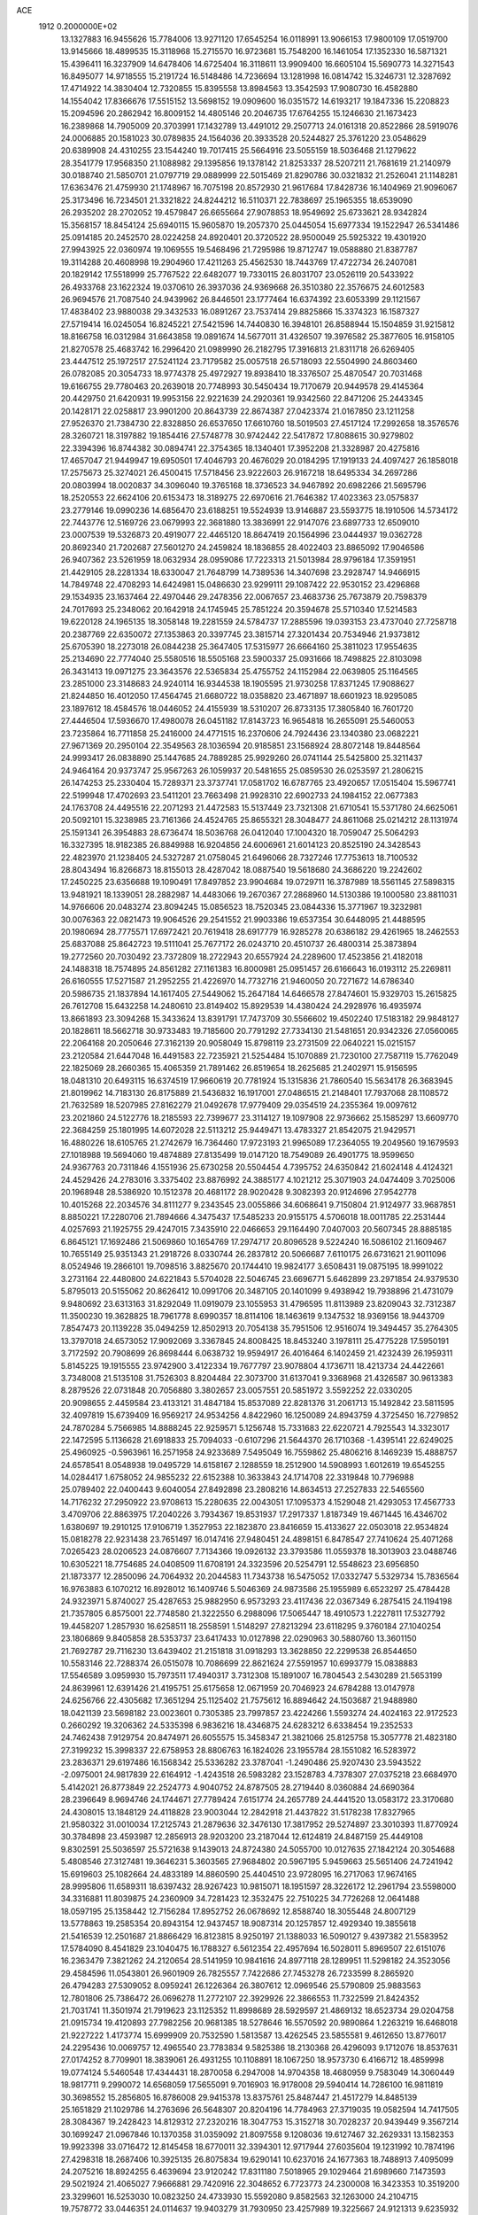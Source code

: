 ACE                                                                             
 1912  0.2000000E+02
  13.1327883  16.9455626  15.7784006  13.9271120  17.6545254  16.0118991
  13.9066153  17.9800109  17.0519700  13.9145666  18.4899535  15.3118968
  15.2715570  16.9723681  15.7548200  16.1461054  17.1352330  16.5871321
  15.4396411  16.3237909  14.6478406  14.6725404  16.3118611  13.9909400
  16.6605104  15.5690773  14.3271543  16.8495077  14.9718555  15.2191724
  16.5148486  14.7236694  13.1281998  16.0814742  15.3246731  12.3287692
  17.4714922  14.3830404  12.7320855  15.8395558  13.8984563  13.3542593
  17.9080730  16.4582880  14.1554042  17.8366676  17.5515152  13.5698152
  19.0909600  16.0351572  14.6193217  19.1847336  15.2208823  15.2094596
  20.2862942  16.8009152  14.4805146  20.2046735  17.6764255  15.1246630
  21.1673423  16.2389868  14.7905009  20.3703991  17.1432789  13.4491012
  29.2507713  24.0161318  20.8522866  28.5919076  24.0006885  20.1581023
  30.0789835  24.1564036  20.3933528  20.5244827  25.3761220  23.0548629
  20.6389908  24.4310255  23.1544240  19.7017415  25.5664916  23.5055159
  18.5036468  21.1279622  28.3541779  17.9568350  21.1088982  29.1395856
  19.1378142  21.8253337  28.5207211  21.7681619  21.2140979  30.0188740
  21.5850701  21.0797719  29.0889999  22.5015469  21.8290786  30.0321832
  21.2526041  21.1148281  17.6363476  21.4759930  21.1748967  16.7075198
  20.8572930  21.9617684  17.8428736  16.1404969  21.9096067  25.3173496
  16.7234501  21.3321822  24.8244212  16.5110371  22.7838697  25.1965355
  18.6539090  26.2935202  28.2702052  19.4579847  26.6655664  27.9078853
  18.9549692  25.6733621  28.9342824  15.3568157  18.8454124  25.6940115
  15.9605870  19.2057370  25.0445054  15.6977334  19.1522947  26.5341486
  25.0914185  20.2452570  28.0224258  24.8920401  20.3720522  28.9500049
  25.5925322  19.4301920  27.9943925  22.0360974  19.1069555  19.5468496
  21.7295986  19.8712747  19.0588880  21.8387787  19.3114288  20.4608998
  19.2904960  17.4211263  25.4562530  18.7443769  17.4722734  26.2407081
  20.1829142  17.5518999  25.7767522  22.6482077  19.7330115  26.8031707
  23.0526119  20.5433922  26.4933768  23.1622324  19.0370610  26.3937036
  24.9369668  26.3510380  22.3576675  24.6012583  26.9694576  21.7087540
  24.9439962  26.8446501  23.1777464  16.6374392  23.6053399  29.1121567
  17.4838402  23.9880038  29.3432533  16.0891267  23.7537414  29.8825866
  15.3374323  16.1587327  27.5719414  16.0245054  16.8245221  27.5421596
  14.7440830  16.3948101  26.8588944  15.1504859  31.9215812  18.8166758
  16.0312984  31.6643858  19.0891674  14.5677011  31.4326507  19.3976582
  25.3877605  16.9158105  21.8270578  25.4683742  16.2996420  21.0989990
  26.2182795  17.3916813  21.8311718  26.6269405  23.4447512  25.1972517
  27.5241124  23.7179582  25.0057518  26.5718093  22.5504990  24.8603460
  26.0782085  20.3054733  18.9774378  25.4972927  19.8938410  18.3376507
  25.4870547  20.7031468  19.6166755  29.7780463  20.2639018  20.7748993
  30.5450434  19.7170679  20.9449578  29.4145364  20.4429750  21.6420931
  19.9953156  22.9221639  24.2920361  19.9342560  22.8471206  25.2443345
  20.1428171  22.0258817  23.9901200  20.8643739  22.8674387  27.0423374
  21.0167850  23.1211258  27.9526370  21.7384730  22.8328850  26.6537650
  17.6610760  18.5019503  27.4517124  17.2992658  18.3576576  28.3260721
  18.3197882  19.1854416  27.5748778  30.9742442  22.5417872  17.8088615
  30.9279802  22.3394396  16.8744382  30.0894741  22.3754365  18.1340401
  17.3952208  21.3328987  20.4275816  17.4657047  21.9449947  19.6950501
  17.4046793  20.4676029  20.0184295  17.1919133  24.4097427  26.1858018
  17.2575673  25.3274021  26.4500415  17.5718456  23.9222603  26.9167218
  18.6495334  34.2697286  20.0803994  18.0020837  34.3096040  19.3765168
  18.3736523  34.9467892  20.6982266  21.5695796  18.2520553  22.6624106
  20.6153473  18.3189275  22.6970616  21.7646382  17.4023363  23.0575837
  23.2779146  19.0990236  14.6856470  23.6188251  19.5524939  13.9146887
  23.5593775  18.1910506  14.5734172  22.7443776  12.5169726  23.0679993
  22.3681880  13.3836991  22.9147076  23.6897733  12.6509010  23.0007539
  19.5326873  20.4919077  22.4465120  18.8647419  20.1564996  23.0444937
  19.0362728  20.8692340  21.7202687  27.5601270  24.2459824  18.1836855
  28.4022403  23.8865092  17.9046586  26.9407362  23.5261959  18.0632934
  28.0959086  17.7223313  21.5013984  28.9796184  17.3591951  21.4429105
  28.2281334  18.6330047  21.7648799  14.7389536  14.3407698  23.2928747
  14.9466915  14.7849748  22.4708293  14.6424981  15.0486630  23.9299111
  29.1087422  22.9530152  23.4296868  29.1534935  23.1637464  22.4970446
  29.2478356  22.0067657  23.4683736  25.7673879  20.7598379  24.7017693
  25.2348062  20.1642918  24.1745945  25.7851224  20.3594678  25.5710340
  17.5214583  19.6220128  24.1965135  18.3058148  19.2281559  24.5784737
  17.2885596  19.0393153  23.4737040  27.7258718  20.2387769  22.6350072
  27.1353863  20.3397745  23.3815714  27.3201434  20.7534946  21.9373812
  25.6705390  18.2273018  26.0844238  25.3647405  17.5315977  26.6664160
  25.3811023  17.9554635  25.2134690  22.7774040  25.5580516  18.5505168
  23.5900337  25.0931666  18.7498825  22.8103098  26.3431413  19.0971275
  23.3643576  22.5365834  25.4755752  24.1152984  22.0639805  25.1164565
  23.2851000  23.3148683  24.9240114  16.9344538  18.1905595  21.9730258
  17.8371245  17.9088627  21.8244850  16.4012050  17.4564745  21.6680722
  18.0358820  23.4671897  18.6601923  18.9295085  23.1897612  18.4584576
  18.0446052  24.4155939  18.5310207  26.8733135  17.3805840  16.7601720
  27.4446504  17.5936670  17.4980078  26.0451182  17.8143723  16.9654818
  16.2655091  25.5460053  23.7235864  16.7711858  25.2416000  24.4771515
  16.2370606  24.7924436  23.1340380  23.0682221  27.9671369  20.2950104
  22.3549563  28.1036594  20.9185851  23.1568924  28.8072148  19.8448564
  24.9993417  26.0838890  25.1447685  24.7889285  25.9929260  26.0741144
  25.5425800  25.3211437  24.9464164  20.9373747  25.9567263  26.1059937
  20.5481655  25.0859530  26.0253597  21.2806215  26.1474253  25.2330404
  15.7289371  23.3737741  17.0581702  16.6787765  23.4920657  17.0515404
  15.5967741  22.5199948  17.4702693  23.5411201  23.7663498  21.9928310
  22.6902733  24.1984152  22.0677383  24.1763708  24.4495516  22.2071293
  21.4472583  15.5137449  23.7321308  21.6710541  15.5371780  24.6625061
  20.5092101  15.3238985  23.7161366  24.4524765  25.8655321  28.3048477
  24.8611068  25.0214212  28.1131974  25.1591341  26.3954883  28.6736474
  18.5036768  26.0412040  17.1004320  18.7059047  25.5064293  16.3327395
  18.9182385  26.8849988  16.9204856  24.6006961  21.6014123  20.8525190
  24.3428543  22.4823970  21.1238405  24.5327287  21.0758045  21.6496066
  28.7327246  17.7753613  18.7100532  28.8043494  16.8266873  18.8155013
  28.4287042  18.0887540  19.5618680  24.3686220  19.2242602  17.2450225
  23.6356688  19.1090491  17.8497852  23.9904684  19.0729711  16.3787989
  18.5561145  27.5898315  13.9481921  18.1339051  28.2882987  14.4483066
  19.2670367  27.2868960  14.5130386  19.1000580  23.8811031  14.9766606
  20.0483274  23.8094245  15.0856523  18.7520345  23.0844336  15.3771967
  19.3232981  30.0076363  22.0821473  19.9064526  29.2541552  21.9903386
  19.6537354  30.6448095  21.4488595  20.1980694  28.7775571  17.6972421
  20.7619418  28.6917779  16.9285278  20.6386182  29.4261965  18.2462553
  25.6837088  25.8642723  19.5111041  25.7677172  26.0243710  20.4510737
  26.4800314  25.3873894  19.2772560  20.7030492  23.7372809  18.2722943
  20.6557924  24.2289600  17.4523856  21.4182018  24.1488318  18.7574895
  24.8561282  27.1161383  16.8000981  25.0951457  26.6166643  16.0193112
  25.2269811  26.6160555  17.5271587  21.2952255  21.4226970  14.7732716
  21.9460050  20.7271672  14.6786340  20.5986735  21.1837894  14.1617405
  27.5449062  15.2647184  14.6466578  27.8474601  15.9329703  15.2615825
  26.7612708  15.6432258  14.2480610  23.8149402  15.8929539  14.4380424
  24.2928976  16.4935974  13.8661893  23.3094268  15.3433624  13.8391791
  17.7473709  30.5566602  19.4502240  17.5183182  29.9848127  20.1828611
  18.5662718  30.9733483  19.7185600  20.7791292  27.7334130  21.5481651
  20.9342326  27.0560065  22.2064168  20.2050646  27.3162139  20.9058049
  15.8798119  23.2731509  22.0640221  15.0215157  23.2120584  21.6447048
  16.4491583  22.7235921  21.5254484  15.1070889  21.7230100  27.7587119
  15.7762049  22.1825069  28.2660365  15.4065359  21.7891462  26.8519654
  18.2625685  21.2402971  15.9156595  18.0481310  20.6493115  16.6374519
  17.9660619  20.7781924  15.1315836  21.7860540  15.5634178  26.3683945
  21.8019962  14.7183130  26.8175889  21.5436832  16.1917001  27.0486515
  21.2148401  17.7937068  28.1108572  21.7632589  18.5207985  27.8162279
  21.0492678  17.9779409  29.0354519  24.2355364  19.0097612  23.2021860
  24.5122776  18.2185593  22.7399677  23.3114127  19.1097908  22.9736662
  25.1585297  13.6609770  22.3684259  25.1801995  14.6072028  22.5113212
  25.9449471  13.4783327  21.8542075  21.9429571  16.4880226  18.6105765
  21.2742679  16.7364460  17.9723193  21.9965089  17.2364055  19.2049560
  19.1679593  27.1018988  19.5694060  19.4874889  27.8135499  19.0147120
  18.7549089  26.4901775  18.9599650  24.9367763  20.7311846   4.1551936
  25.6730258  20.5504454   4.7395752  24.6350842  21.6024148   4.4124321
  24.4529426  24.2783016   3.3375402  23.8876992  24.3885177   4.1021212
  25.3071903  24.0474409   3.7025006  20.1968948  28.5386920  10.1512378
  20.4681172  28.9020428   9.3082393  20.9124696  27.9542778  10.4015268
  22.2034576  34.8111277   9.2343545  23.0055866  34.6068641   9.7150804
  21.9124977  33.9687851   8.8850221  17.2280706  21.7894666   4.3475437
  17.5485233  20.9155175   4.5706018  18.0011785  22.2531444   4.0257693
  21.1925755  29.4247015   7.3435910  22.0466653  29.1164490   7.0407003
  20.5607345  28.8885185   6.8645121  17.1692486  21.5069860  10.1654769
  17.2974717  20.8096528   9.5224240  16.5086102  21.1609467  10.7655149
  25.9351343  21.2918726   8.0330744  26.2837812  20.5066687   7.6110175
  26.6731621  21.9011096   8.0524946  19.2866101  19.7098516   3.8825670
  20.1744410  19.9824177   3.6508431  19.0875195  18.9991022   3.2731164
  22.4480800  24.6221843   5.5704028  22.5046745  23.6696771   5.6462899
  23.2971854  24.9379530   5.8795013  20.5155062  20.8626412  10.0991706
  20.3487105  20.1401099   9.4938942  19.7938896  21.4731079   9.9480692
  23.6313163  31.8292049  11.0919079  23.1055953  31.4796595  11.8113989
  23.8209043  32.7312387  11.3500230  19.3628825  18.7961778   8.6990357
  18.8114106  18.1463619   9.1347532  18.9369156  18.9443709   7.8547473
  20.1139228  35.0494259  12.8502913  20.7054138  35.7951506  12.9516074
  19.3494457  35.2764305  13.3797018  24.6573052  17.9092069   3.3367845
  24.8008425  18.8453240   3.1978111  25.4775228  17.5950191   3.7172592
  20.7908699  26.8698444   6.0638732  19.9594917  26.4016464   6.1402459
  21.4232439  26.1959311   5.8145225  19.1915555  23.9742900   3.4122334
  19.7677797  23.9078804   4.1736711  18.4213734  24.4422661   3.7348008
  21.5135108  31.7526303   8.8204484  22.3073700  31.6137041   9.3368968
  21.4326587  30.9613383   8.2879526  22.0731848  20.7056880   3.3802657
  23.0057551  20.5851972   3.5592252  22.0330205  20.9098655   2.4459584
  23.4133121  31.4847184  15.8537089  22.8281376  31.2061713  15.1492842
  23.5811595  32.4097819  15.6739409  16.9569217  24.9534256   4.8422960
  16.1250089  24.8943759   4.3725450  16.7279852  24.7870284   5.7566985
  14.8888245  22.9259571   5.1256748  15.7331683  22.6220721   4.7925543
  14.3323017  22.1472595   5.1136628  21.6918833  25.7094033  -0.6107296
  21.5644370  26.1710368  -1.4395141  22.6249025  25.4960925  -0.5963961
  16.2571958  24.9233689   7.5495049  16.7559862  25.4806216   8.1469239
  15.4888757  24.6578541   8.0548938  19.0495729  14.6158167   2.1288559
  18.2512900  14.5908993   1.6012619  19.6545255  14.0284417   1.6758052
  24.9855232  22.6152388  10.3633843  24.1714708  22.3319848  10.7796988
  25.0789402  22.0400443   9.6040054  27.8492898  23.2808216  14.8634513
  27.2527833  22.5465560  14.7176232  27.2950922  23.9708613  15.2280635
  22.0043051  17.1095373   4.1529048  21.4293053  17.4567733   3.4709706
  22.8863975  17.2040226   3.7934367  19.8531937  17.2917337   1.8187349
  19.4671445  16.4346702   1.6380697  19.2910125  17.9106719   1.3527953
  22.1823870  23.8416659  15.4133627  22.0503018  22.9534824  15.0818278
  22.9231438  23.7651497  16.0147416  27.9480451  24.4898151   6.8478547
  27.7410624  25.4071268   7.0265423  28.0206523  24.0876607   7.7134366
  19.0926132  23.3793586  11.0559378  18.3013903  23.0488746  10.6305221
  18.7754685  24.0408509  11.6708191  24.3323596  20.5254791  12.5548623
  23.6956850  21.1873377  12.2850096  24.7064932  20.2044583  11.7343738
  16.5475052  17.0332747   5.5329734  15.7836564  16.9763883   6.1070212
  16.8928012  16.1409746   5.5046369  24.9873586  25.1955989   6.6523297
  25.4784428  24.9323971   5.8740027  25.4287653  25.9882950   6.9573293
  23.4117436  22.0367349   6.2875415  24.1194198  21.7357805   6.8575001
  22.7748580  21.3222550   6.2988096  17.5065447  18.4910573   1.2227811
  17.5327792  19.4458207   1.2857930  16.6258511  18.2558591   1.5148297
  27.8213294  23.6118295   9.3760184  27.1040254  23.1806869   9.8405858
  28.5353737  23.6417433  10.0127898  22.0290963  30.5880760  13.3601150
  21.7692787  29.7116230  13.6439402  21.2151818  31.0918293  13.3628850
  22.2299538  26.8544650  10.5583146  22.7288374  26.0515078  10.7086699
  22.8621624  27.5591957  10.6993779  15.0838883  17.5546589   3.0959930
  15.7973511  17.4940317   3.7312308  15.1891007  16.7804543   2.5430289
  21.5653199  24.8639961  12.6391426  21.4195751  25.6175658  12.0671959
  20.7046923  24.6784288  13.0147978  24.6256766  22.4305682  17.3651294
  25.1125402  21.7575612  16.8894642  24.1503687  21.9488980  18.0421139
  23.5698182  23.0023601   0.7305385  23.7997857  23.4224266   1.5593274
  24.4024163  22.9172523   0.2660292  19.3206362  24.5335398   6.9836216
  18.4346875  24.6283212   6.6338454  19.2352533  24.7462438   7.9129754
  20.8474971  26.6055575  15.3458347  21.3821066  25.8125758  15.3057778
  21.4823180  27.3199232  15.3998337  22.6758953  28.8806763  16.1824026
  23.1955784  28.1551082  16.5283972  23.2836371  29.6197486  16.1568342
  25.5336282  23.3787041  -1.2490486  25.9207430  23.5943522  -2.0975001
  24.9817839  22.6164912  -1.4243518  26.5983282  23.1528783   4.7378307
  27.0375218  23.6684970   5.4142021  26.8773849  22.2524773   4.9040752
  24.8787505  28.2719440   8.0360884  24.6690364  28.2396649   8.9694746
  24.1744671  27.7789424   7.6151774  24.2657789  24.4441520  13.0583172
  23.3170680  24.4308015  13.1848129  24.4118828  23.9003044  12.2842918
  21.4437822  31.5178238  17.8327965  21.9580322  31.0010034  17.2125743
  21.2879636  32.3476130  17.3817952  29.5274897  23.3010393  11.8770924
  30.3784898  23.4593987  12.2856913  28.9203200  23.2187044  12.6124819
  24.8487159  25.4449108   9.8302591  25.5036597  25.5721638   9.1439013
  24.8724380  24.5055700  10.0127635  27.1842124  20.3054688   5.4808546
  27.3127481  19.3646231   5.3603565  27.9684802  20.5967195   5.9459663
  25.5651406  24.7241942  15.6919603  25.1082664  24.4833189  14.8860590
  25.4404510  23.9728095  16.2717063  17.9674165  28.9995806  11.6589311
  18.6397432  28.9267423  10.9815071  18.1951597  28.3226172  12.2961794
  23.5598000  34.3316881  11.8039875  24.2360909  34.7281423  12.3532475
  22.7510225  34.7726268  12.0641488  18.0597195  25.1358442  12.7156284
  17.8952752  26.0678692  12.8588740  18.3055448  24.8007129  13.5778863
  19.2585354  20.8943154  12.9437457  18.9087314  20.1257857  12.4929340
  19.3855618  21.5416539  12.2501687  21.8866429  16.8123815   8.9250197
  21.1388033  16.5090127   9.4397382  21.5583952  17.5784090   8.4541829
  23.1040475  16.1788327   6.5612354  22.4957694  16.5028011   5.8969507
  22.6151076  16.2363479   7.3821262  24.2120654  28.5141959  10.9841616
  24.8977118  28.1289951  11.5298182  24.3523056  29.4584596  11.0543801
  26.9601909  26.7825557   7.7422686  27.7453278  26.7233599   8.2865920
  26.4794283  27.5309052   8.0959241  26.1226364  26.3807612  12.0969546
  25.5790809  25.9883563  12.7801806  25.7386472  26.0696278  11.2772107
  22.3929926  22.3866553  11.7322599  21.8424352  21.7031741  11.3501974
  21.7919623  23.1125352  11.8998689  28.5929597  21.4869132  18.6523734
  29.0204758  21.0915734  19.4120893  27.7982256  20.9681385  18.5278646
  16.5570592  20.9890864   1.2263219  16.6468018  21.9227222   1.4173774
  15.6999909  20.7532590   1.5813587  13.4262545  23.5855581   9.4612650
  13.8776017  24.2295436  10.0069757  12.4965540  23.7783834   9.5825386
  18.2130368  26.4296093   9.1712076  18.8537631  27.0174252   8.7709901
  18.3839061  26.4931255  10.1108891  18.1067250  18.9573730   6.4166712
  18.4859998  19.0774124   5.5460548  17.4344431  18.2870058   6.2947008
  14.9704358  18.4680959   9.7583049  14.3060449  18.9817711   9.2990072
  14.6568059  17.5655091   9.7016903  16.9178008  29.5940414  14.7286100
  16.9811819  30.3698552  15.2856805  16.8786008  29.9415378  13.8375761
  25.8487447  21.4517279  14.8485139  25.1651829  21.1029786  14.2763696
  26.5648307  20.8204196  14.7784963  27.3719035  19.0582594  14.7417505
  28.3084367  19.2428423  14.8129312  27.2320216  18.3047753  15.3152718
  30.7028237  20.9439449   9.3567214  30.1699247  21.0967846  10.1370358
  31.0359092  21.8097558   9.1208036  19.6127467  32.2629331  13.1582353
  19.9923398  33.0716472  12.8145458  18.6770011  32.3394301  12.9717944
  27.6035604  19.1231992  10.7874196  27.4298318  18.2687406  10.3925135
  26.8075834  19.6290141  10.6237016  24.1677363  18.7488913   7.4095099
  24.2075216  18.8924255   6.4639694  23.9120242  17.8311180   7.5018965
  29.1029464  21.6989660   7.1473593  29.5021924  21.4065027   7.9666881
  29.7420916  22.3048652   6.7723773  24.2300008  16.3423353  10.3519200
  23.3299601  16.5253030  10.0823250  24.4733930  15.5592080   9.8582563
  32.1263000  24.2104715  19.7578772  33.0446351  24.0114637  19.9403279
  31.7930950  23.4257989  19.3225667  24.9121313   9.6235932  19.6396741
  25.8416845   9.4071455  19.7125647  24.5652856   8.9838338  19.0178721
  24.4445663   5.3114269  22.7594501  24.7782890   6.1161010  22.3627629
  24.9953608   4.6184978  22.3951611  16.9446881  11.1707714  25.3423644
  17.0748981  11.0713381  24.3992895  16.0272571  11.4288251  25.4315862
  18.1082459  14.7305216  22.9788783  17.5674504  13.9586039  22.8117997
  17.7646281  15.0913589  23.7961635  19.6631651   2.7754145  16.0388700
  19.3724888   2.0202191  15.5275783  20.0090299   3.3863749  15.3882267
  19.1670157   6.2862944  22.1237598  20.0546162   5.9547646  22.2597204
  18.9707557   6.7791263  22.9205223  24.5060427  10.1680555  22.4681508
  24.6250724   9.8164104  21.5858756  23.6172909  10.5235116  22.4664262
  22.8421615   7.4033506  26.2765726  23.5029393   6.7187924  26.1717648
  23.2039303   8.1584707  25.8127312  27.1317079   4.5814823  19.4101139
  26.5289989   4.0079203  18.9368271  27.9431296   4.5465410  18.9035513
  20.3264162   3.7469376  18.5458067  19.5266485   3.8128526  19.0675908
  20.0287732   3.4417884  17.6887626  15.0437931   0.5116347  20.8899130
  14.3321332   0.4461873  20.2531330  14.8784774  -0.2004155  21.5078831
  21.8311367   6.1740405  22.6641807  22.7570949   5.9936402  22.8263190
  21.6401670   6.9449178  23.1985127  27.7465720   8.7678717  19.6837951
  27.9549998   9.7020907  19.6887400  28.4670271   8.3642940  19.1997482
  18.8982689   8.1058185  24.1847940  18.0132006   8.4683826  24.2226525
  19.1526725   7.9988162  25.1013425  22.5230644   5.3219666  19.3318773
  22.2834768   5.3899276  20.2561126  21.9116316   4.6790841  18.9725949
  17.1738186   9.6203957  21.3964148  17.8421314  10.3044800  21.4366452
  17.5316143   8.9713376  20.7906611  25.3121928   9.8010630  25.4797746
  25.9754076   9.3909535  24.9246277  24.7459070  10.2719460  24.8683652
  32.4139419  16.3555838  23.9315210  32.8930975  16.2700466  24.7557329
  33.0199791  16.8127793  23.3484919  30.9087361   5.7269261  21.3619703
  30.0411954   5.4741572  21.6777439  30.9199834   6.6815669  21.4310083
  26.1619229   5.7823695  16.5000927  27.0553369   5.6599073  16.8211010
  26.2113757   6.5607684  15.9452222  21.1578450   8.7767649  19.9771465
  20.2798178   8.4406079  19.7974283  21.2575121   8.6915257  20.9253198
  22.2008912  10.3235750  24.5076282  21.5305241  10.5373666  25.1565757
  22.4115160  11.1616080  24.0958397  18.3817824   4.3550757  20.3260150
  18.7830079   4.7922270  21.0771134  18.2350127   3.4567124  20.6220452
  29.2602824   9.9738810  16.2537028  29.0659071  10.8603601  16.5580134
  29.6199172  10.0957442  15.3750424  26.5810126   8.7273787  23.4782058
  26.0008796   9.3815032  23.0885923  26.8492890   8.1767140  22.7426597
  17.4270990   4.0686279  16.9246998  17.7213968   4.9668072  16.7733905
  18.1599845   3.5246487  16.6362603  15.1239596   6.0354787  24.5134740
  15.1050364   6.9229128  24.1552361  14.6309859   6.0969112  25.3316640
  19.5954908  10.9188376  21.2229656  20.4465099  10.5039196  21.0821063
  19.7899964  11.8549764  21.2681726  29.4443868  15.0492853  17.9665713
  29.5958535  14.1818956  18.3419709  30.1267703  15.1452247  17.3022068
  25.4185362  15.3387761  19.3631693  24.6300603  14.8458748  19.5902950
  25.3627972  15.4560712  18.4148198  27.4602888  15.0315655  21.0532967
  26.9950315  15.0661573  20.2174911  27.4672644  15.9378576  21.3612217
  18.7059548   7.4799204  19.8625755  18.8837991   6.9378226  20.6311673
  18.3162012   6.8771526  19.2293339  30.2550105   3.8823657  19.0208463
  30.8011068   3.0992273  19.0894393  30.5824193   4.4635472  19.7073326
  24.6689521   3.8372472  17.9918050  25.1126538   4.6247836  17.6769285
  23.9824437   4.1651638  18.5726740  15.5485965   3.5555094  14.9782023
  16.0990613   3.5155649  15.7602668  15.6509868   4.4520105  14.6587752
  28.1275864   5.2545785  22.0795373  27.7181052   4.7291545  21.3921607
  27.5600243   6.0205311  22.1656863  26.1470568   7.0171068  20.8720726
  26.0739006   6.2459278  20.3097889  26.7406201   7.6017279  20.4007630
  16.8855182   0.3085601  17.9880715  16.0669797  -0.1001929  17.7067397
  16.6099076   1.0645867  18.5064289  22.9858399   6.1660741  14.4500347
  23.7249338   5.5592638  14.4919089  23.3580660   6.9726551  14.0935145
  24.4870211   8.4413919  13.6357134  24.6790274   8.9868829  12.8729520
  25.3389567   8.2971454  14.0475756  21.1753796   9.1168869  22.5312625
  21.5809690   9.3821422  23.3567131  20.2897209   8.8478805  22.7751396
  22.2245205  10.7380489  18.3601719  21.8476377   9.9371489  18.7245211
  22.7631237  10.4377947  17.6280613  20.6145351  13.5907844  21.0197694
  21.3665806  13.7812531  20.4590724  20.8815662  13.8906520  21.8886800
  28.4767588  11.3386397  19.3000909  29.3147940  11.7404804  19.5291169
  27.9827596  12.0401779  18.8757788  29.6897550  14.1238093  22.3753665
  29.0232663  14.5674400  21.8507557  29.2046500  13.4636167  22.8703924
  27.1384615  13.2212260  17.6646257  27.9113516  13.2726199  17.1022811
  26.8919306  14.1335201  17.8168555  16.0032212   6.3611254  14.6898164
  16.7031373   6.2866898  15.3385140  15.3491335   6.9221678  15.1065088
  25.8170169  10.8730053  17.2463846  26.3852466  11.6429976  17.2249698
  25.3231049  10.9624201  18.0614231  23.7906102  10.9836102  27.4452090
  23.8627523  10.6896280  28.3532849  24.4945076  10.5235881  26.9878908
  19.2846934  13.0736448  15.4460955  19.4964312  13.0372408  16.3788729
  20.1353409  13.1083440  15.0085723  18.3184540   6.4815431  16.5365594
  18.2815854   7.4020626  16.7963987  19.1908080   6.3744542  16.1573994
  29.1266589  13.0384537  15.8696132  28.7879158  13.8226995  15.4378221
  30.0737890  13.1730798  15.9020519  23.1127429   7.8280644  18.3096840
  22.6156503   8.1319434  19.0691498  23.1784857   6.8807214  18.4298965
  24.2406473  14.9211763  17.0047810  24.1782489  15.5495951  16.2854563
  23.4616017  15.0867525  17.5357276  22.7015708   2.8753302  15.9821568
  23.4339240   2.9858528  16.5885192  21.9215871   2.9689746  16.5290461
  21.4713032   7.9972116  16.0928679  22.1336299   8.1421599  16.7685492
  21.8114037   7.2661435  15.5770163  22.9521414   0.2043984  15.4507344
  22.7295100   1.1210944  15.6130165  22.1066829  -0.2403184  15.3902462
  21.7276170  13.0217961  27.5422785  21.1218758  12.4536162  27.0663782
  22.5604117  12.5501449  27.5271186  16.7007902  12.3599853  22.4371405
  15.7525106  12.4086771  22.5580822  16.8153993  12.2172389  21.4976087
  21.7500812  13.1425154  14.4274026  22.5889862  12.8301047  14.7663270
  21.9800773  13.6485613  13.6481393  20.7407076   9.7754362  13.9402704
  20.9748028   9.4127960  14.7946259  20.1045011  10.4627378  14.1379813
  29.8280068   8.1543449  18.1623435  30.7539126   7.9348527  18.2660419
  29.8224601   8.8812236  17.5395687  23.6086967   9.8171731  15.9231902
  24.4574017   9.3917349  16.0453948  23.3247187   9.5393935  15.0523132
  26.9113331   8.6389166  14.9728693  26.9640489   9.1879845  15.7551591
  27.7881783   8.6808668  14.5912744  25.1746068   0.8956791  13.9779653
  26.0385505   0.5542313  14.2087174  24.5608058   0.2474295  14.3232950
  24.4219551  12.5553185  15.2254660  24.5672884  11.9184512  15.9251160
  24.8812702  13.3422585  15.5187011  19.1335902   8.9967859  16.8269849
  19.3168905   9.5608930  17.5782612  19.9940315   8.8124568  16.4502948
  13.3863758  10.3902737  23.3178590  13.2839771  10.9732961  22.5656414
  13.6526327  10.9673228  24.0336477  23.6198581  13.1841380  19.7375212
  23.1637208  12.5714163  19.1606826  23.7594698  12.6924552  20.5468347
  13.8140505  12.5502629  24.8398669  14.2154565  13.0460756  24.1262320
  13.1970623  13.1630956  25.2398587  15.9282344   5.0202264  19.2722310
  16.3492308   4.4769377  19.9384376  16.4764454   4.9137346  18.4948276
  16.1980868   4.8040347  22.3800022  15.6880100   5.0992832  23.1342447
  16.8181920   5.5148008  22.2171739  13.0822319   5.9975871  16.3831897
  13.5556123   6.8269035  16.3170297  13.4612204   5.4499628  15.6956526
  16.8693343  -1.1392838  13.2302653  16.0154851  -1.3777491  13.5912469
  17.1365326  -0.3709492  13.7347441  26.9146829  19.9339990  30.2212983
  27.4707821  19.1555486  30.2529288  27.3223590  20.5446898  30.8353738
  19.6404557  11.3668217  26.0535147  18.7830811  11.6845606  25.7703492
  19.4445822  10.6148018  26.6123809  20.3060927   8.1749439  26.5795600
  21.1787238   7.9235007  26.2770323  20.2811959   7.8982296  27.4955519
  19.2320276  16.6778684  21.4690426  18.7974311  16.0197273  22.0114520
  19.5925940  16.1821937  20.7338349  18.1274851  13.5820594  19.7169072
  18.2440173  14.3633198  19.1762739  18.8516738  13.6131953  20.3420577
  19.7369650  18.1825094  17.6850798  18.9240820  18.4372615  18.1216051
  20.0229358  18.9746413  17.2301298  19.6567078  12.0012802  17.9395483
  19.0506293  12.4505491  18.5286647  20.3276355  11.6380726  18.5176210
  31.1804208  11.0463960   9.7780801  31.1498900  10.1345207   9.4886268
  32.0642923  11.1569976  10.1284661  28.8187420  10.8165393   4.2627426
  29.3110833  11.5609487   4.6087002  29.1398205  10.0647728   4.7607261
  21.3041465   7.8436543   6.6237996  20.7056227   8.1048272   7.3236494
  20.9793558   6.9901517   6.3369611  20.6725391  13.0871809   0.6769890
  21.0346590  13.3186415  -0.1783045  21.3164938  12.4887616   1.0557349
  15.7615385   4.4581325   6.3192406  15.2888661   3.6282252   6.2554715
  16.4062396   4.3139676   7.0119229  23.1163190  12.4372457   1.8529465
  22.8089051  13.1875256   2.3616790  23.7809391  12.0281879   2.4071880
  25.8150136  11.2886363   4.5751864  26.7604395  11.4100884   4.6626564
  25.7230180  10.4801210   4.0711311  26.6892092   7.5785236   7.3146483
  25.7871453   7.5857009   6.9945529  26.7396462   8.3298448   7.9055835
  16.7591772   6.0077703   9.3222955  17.5514146   5.5806927   8.9964178
  16.8205561   5.9318671  10.2745051  21.1531484   3.2294761   8.4521311
  21.4771655   2.3881097   8.7736081  21.8692736   3.5738348   7.9184518
  22.1110062  12.3040449   6.7772089  22.9650428  12.7138163   6.6395837
  22.0392325  12.2132758   7.7273885  16.7776774  -0.5051642  10.0110553
  17.6123076  -0.9245432   9.8019014  16.7782482  -0.4333949  10.9655608
  18.3876850  14.7167891   9.2332685  18.3755011  14.5415647   8.2923223
  17.4822422  14.9423529   9.4466370  30.2127405  17.3519119   7.6785975
  30.9968834  17.8997151   7.7141415  29.5294789  17.9331193   7.3445563
  27.3929600  13.7863469   9.8355988  28.3313298  13.9463485   9.7351325
  27.3181783  13.3119772  10.6636163  18.6065310   3.9474176   8.0807809
  18.1987563   3.0968298   7.9181403  19.4467205   3.7363141   8.4879034
  24.8650347  11.8450303   7.0182624  25.0739929  11.6806001   6.0987348
  24.5732501  10.9970336   7.3529192  17.5899100   2.7245093  11.7833201
  17.9391780   2.4440745  10.9373886  16.9233305   3.3752994  11.5633750
  19.5788616  12.2084293  10.1863695  19.0972192  11.7841423  10.8964632
  19.1877444  13.0794489  10.1186644  23.8201637   7.0446269   9.5747322
  22.8980433   7.1767936   9.7948634  24.2394575   6.8423646  10.4111021
  29.7129359  16.2563132   4.0960099  29.8027812  15.3312888   4.3251158
  30.5502574  16.6472854   4.3455399  22.2704103  14.4128785  12.1556667
  21.4602858  14.8396981  11.8768206  22.8657045  14.5210628  11.4139438
  16.2206137  12.4778878   8.0328039  15.8762821  13.3700849   8.0734487
  17.1364779  12.5860703   7.7764424  20.8659145  10.4399923   5.4074532
  21.5733870  10.9288665   5.8278297  21.2031156   9.5472715   5.3327749
  26.8796398  16.5723780  10.3482297  27.1646426  15.6701193  10.2035417
  25.9245063  16.5193547  10.3819969  27.9129573  17.8742983   5.5489086
  27.2050560  17.2346381   5.6259955  28.6069683  17.4084466   5.0824724
  15.6377935  15.2264051   8.3713045  14.8887296  15.1975864   8.9665394
  15.3070041  15.6720851   7.5914458  30.8838162   6.6555647  11.0209187
  30.9294163   6.8635606  11.9541336  29.9763025   6.3859244  10.8796930
  29.0972767   8.8794239  13.3378698  29.7904627   8.2798686  13.6140192
  29.5531760   9.6971853  13.1387367  19.1734728  -1.8396500  10.1444713
  19.5946737  -2.1797928  10.9338537  19.8491589  -1.8967874   9.4688860
  25.1060692   5.6139707  11.7234710  25.0867483   5.3654028  12.6476314
  25.5323040   6.4709893  11.7148166  31.2647043  11.2079581   6.0683732
  30.5879153  10.6135808   6.3922625  32.0808850  10.8601052   6.4276491
  17.7419494   1.2715415  14.3826171  17.5266336   1.7389516  13.5755243
  16.9143082   1.2264830  14.8613775  32.9913813   5.6297985   9.0575257
  32.8088876   4.6943000   8.9693755  32.4862471   5.9011866   9.8239589
  30.9114877  13.5923578   4.4016890  30.3861687  13.7537411   5.1854155
  31.3655559  12.7694416   4.5829704  23.6224646   4.0416646   7.7440717
  24.3206253   3.4151145   7.5537075  24.0727242   4.7906232   8.1346599
  16.7835154   1.9515644   8.5892462  15.9127947   2.2966017   8.7867977
  16.8340057   1.1324465   9.0819209  18.3967164  11.5560862  12.4947178
  17.9592641  10.7059359  12.5406726  18.1113342  12.0152998  13.2845986
  28.3141687   6.3506197   9.9224796  27.9938996   6.7164799   9.0979762
  27.6157704   6.5307924  10.5517724  21.8162981   4.9119877  10.5680394
  21.7897564   4.1605723   9.9756694  22.7489328   5.0967048  10.6789628
  22.3378029  12.1242693   9.6141157  21.4207582  12.2949654   9.8288802
  22.6348794  11.5205798  10.2949507  23.8275444   8.8575209   7.2133915
  23.8106878   8.3649149   8.0339321  22.9857738   8.6642956   6.8006954
  18.7164766  11.1912347   7.8772737  19.2618394  11.6543760   8.5131284
  19.1466570  11.3446010   7.0360511  19.4474391   5.9324911  11.7663280
  19.4815875   6.8244292  11.4206229  20.1737120   5.4809849  11.3363259
  24.2963020  14.0248009   8.8227412  23.5461414  13.5067080   9.1144098
  24.8589823  13.3972207   8.3691271  33.3195599  10.8584101  15.3419876
  34.2508052  10.9460032  15.1386614  33.0117991  10.1631751  14.7604694
  28.2658716  17.2445928   1.9745250  28.9790577  16.9125573   2.5198229
  27.5202704  16.6834017   2.1875395  26.9528493  13.7826579   7.1193260
  26.3546252  13.0646264   6.9124673  27.1258041  13.6880041   8.0560005
  29.3408882  14.6688854   6.5862325  28.4528227  14.3271099   6.6899670
  29.3350078  15.4993932   7.0621045  27.1373304  13.0233345  12.8099134
  27.6303500  13.6297499  13.3625651  27.0008092  12.2532824  13.3618315
  23.1581537  10.9169204  12.4116573  23.8133655  11.3064183  12.9906398
  22.3683001  10.8580331  12.9491473  31.4808894   8.6079285   9.1145763
  30.7899582   8.1579520   9.6007522  32.2398688   8.0290507   9.1858685
  29.5445671   9.1055990   6.2207517  28.7406380   8.5863173   6.2041298
  30.2254294   8.4847181   6.4799144  19.4933923  15.6031041   4.8290884
  19.9935988  16.3760965   4.5673480  19.3718011  15.1103880   4.0174984
  30.4827315  11.5729644  13.3573810  31.0002914  11.6239081  12.5537839
  30.1559688  12.4630359  13.4886469  17.4304533   9.0278754  11.7153212
  17.1209954   9.4441613  10.9108501  16.6359015   8.8745431  12.2266023
  20.0360745   8.8794916  11.1204355  20.5659846   9.1829710  11.8575430
  19.1795188   9.2837335  11.2587569  20.3777860   5.0155580  14.9369355
  21.2281154   5.4421011  14.8309511  19.9430728   5.1348780  14.0925310
  22.3422931   2.6159786  13.1334923  22.4383441   3.5090593  12.8027161
  22.6704126   2.6566848  14.0317754  26.8111626   9.6070395   9.1252144
  27.3773020  10.0960425   9.7223694  25.9454589   9.9985541   9.2414262
  26.6926259   7.8775873  11.5842526  27.1558118   8.2982081  12.3086619
  27.0116678   8.3280252  10.8022362  28.4166276  10.7000749  11.1195627
  28.7968296  11.2077791  11.8364412  29.1719493  10.3685900  10.6339306
  20.1201713  15.8918776  10.9719857  19.6348991  16.6637392  11.2634857
  19.6010686  15.5419546  10.2478876  25.2194032   4.5527340  14.2298148
  25.6768922   4.6633651  15.0632993  25.3164884   3.6227792  14.0248991
  31.5735431   7.7510863  13.5905503  32.0469027   7.6564266  14.4171107
  32.1033337   8.3632783  13.0798893  25.8012355  17.1661955  13.2360523
  26.1001736  17.9874915  13.6263608  26.2779372  17.1070048  12.4081128
  18.8906114  12.0340299   4.9901182  19.6856268  11.5364452   5.1814082
  18.9820449  12.2877940   4.0717090  15.6872016  11.0245067   1.6055888
  16.5631718  11.2083810   1.2663273  15.8185633  10.3174910   2.2373361
  18.4549218   6.2988662   6.6955888  18.5663000   5.4266143   7.0737468
  18.7255875   6.8979157   7.3913701  19.4141096   8.4217736   8.6032084
  18.9888880   9.2613206   8.4283392  19.8430211   8.5423955   9.4503903
  16.8353882   5.5611744  12.1502581  16.5642088   5.9622855  12.9759720
  17.7663285   5.7712088  12.0763149  17.5406276  11.1039968  15.7012441
  18.0682342  10.4198192  16.1132686  18.1432370  11.8401539  15.5955729
  25.8389139  16.3320814   5.9596456  24.8833388  16.3847431   5.9413449
  26.0242125  15.4719553   6.3365797  17.5451098  17.4498433  10.5439069
  17.6507493  17.2200101  11.4670802  16.5975914  17.4852362  10.4128039
  18.1623413  14.1334129   6.4388023  18.7161449  14.8222754   6.0713762
  18.4057984  13.3455953   5.9526912  23.1718004  14.4411027   3.7646424
  22.4087943  14.9583679   4.0224994  23.7374941  14.4474212   4.5367710
  24.8025148  19.1310189  10.1289597  24.6746414  18.1847696  10.1959862
  24.7223688  19.3178782   9.1936030  15.3295313  15.7867310   0.9581622
  15.3138834  15.9880284   0.0224987  14.9740132  14.9000441   1.0183718
  30.2819363  14.3792088  13.2059650  29.4739930  14.8559267  13.3962268
  30.7630458  14.9520267  12.6087672   6.1356880  20.7006805  21.8887430
   6.0413034  20.6398649  22.8393349   6.1697164  19.7910315  21.5927488
   6.7193361  23.6671859  23.9609780   6.9172437  24.1527608  24.7617785
   5.9826213  24.1379636  23.5712967  16.8485853  28.3521605  21.4416328
  17.3328159  27.5411754  21.2865339  17.2163727  28.6990084  22.2544433
  12.3237834  23.3416670  29.4451044  11.8200067  22.6748681  28.9783925
  13.0274115  23.5771497  28.8403836  11.4239693  18.7066253  27.8286753
  12.2128336  18.9811612  28.2961740  11.5641342  19.0011925  26.9287776
  12.8072639  17.7788360  20.5289011  12.2827434  17.6141328  19.7453305
  12.1653376  17.9901450  21.2067735   5.7678379  21.3910742  25.0115922
   4.9674153  21.8460190  25.2734712   6.3103286  22.0712942  24.6125478
   9.3148984  26.9053558  19.6844150   9.0544254  27.2777531  20.5268554
   9.7887680  26.1055282  19.9123518   9.5110041  20.4523508  26.2249290
   9.9388670  20.9023008  26.9534275  10.0198495  20.7058128  25.4548218
  12.7508648  19.2143411  25.2950602  12.8157957  20.0523316  24.8370343
  13.6359073  19.0500952  25.6205675  14.1548678  16.4086255  24.8551394
  14.5650084  17.2715483  24.9132839  13.2279950  16.5717058  25.0299061
   2.8655332  18.3264930  22.3851565   3.4902406  17.6045705  22.3158717
   3.2513209  19.0282256  21.8607797  12.4241234  29.0125965  18.3775720
  11.7955547  28.3263327  18.6015705  13.2669710  28.6728082  18.6782108
  11.1436375  24.5055298  19.5278259  10.7746273  24.0852709  18.7510082
  12.0818518  24.3230480  19.4759986   6.2915747  22.3921374  19.5952941
   6.7250823  23.1965022  19.8804263   6.0288460  21.9605301  20.4082644
   8.8145127  24.1908443  16.0532786   9.4593397  24.0468629  15.3606753
   8.6763096  25.1379990  16.0587230  14.2505625  24.9374627  27.7436844
  14.8954657  25.4448041  28.2365702  14.7738938  24.3496988  27.1988084
   8.9568955  22.8660583  22.4535816   9.0451829  23.7366971  22.0657346
   8.1739368  22.9259706  23.0009553   5.7714027  26.7930607  24.4783998
   6.3539059  26.2883787  25.0460423   4.9706348  26.2707239  24.4318481
  10.3734689  21.3466856  28.6130565  10.7651297  20.4869768  28.7671166
   9.6140626  21.3717152  29.1952141   5.8393926  19.8323214  28.8626809
   6.0814665  19.8881932  27.9382836   5.0663994  19.2678909  28.8741515
   8.5748667  28.3763301  15.4649040   9.3903954  28.6010626  15.9128328
   8.3234038  29.1790677  15.0081649  11.7184959  32.1377160  15.0918397
  12.4776030  31.9863158  15.6549261  12.0558675  32.0342684  14.2020584
   7.4594846  14.5573718  28.6068469   7.9463724  15.0489560  29.2682977
   7.3024513  15.1898730  27.9057659   1.0544415  19.3454776  20.4181541
   1.0890923  19.2285875  21.3675580   1.2878229  18.4879622  20.0625809
   8.9697344  16.8526638  24.8541378   9.8676825  16.9653486  24.5423316
   8.8302748  17.5863133  25.4529210   9.7602544  20.5809470  21.0524439
  10.5881867  21.0352334  20.8962912   9.3102087  21.1200602  21.7028651
  10.4991472  18.3488803  22.0630366   9.7608227  17.7844744  21.8337884
  10.1906016  19.2351988  21.8746994  10.4768341  15.5750018  27.1457660
  11.0897934  15.7963137  27.8468608   9.7119425  16.1254138  27.3137519
  11.4593894  17.1156699  24.1690154  11.1856913  17.3574205  23.2842116
  11.6927387  17.9465864  24.5829692   6.3919428  22.9075294  15.4340566
   5.6415006  23.4691705  15.6280350   7.1482355  23.3993653  15.7539796
   8.2271244  14.3042790  24.3688644   8.5303727  14.2924524  23.4610470
   8.6378823  15.0810609  24.7484954   5.3171482  25.3810979  16.5426222
   4.7827148  25.0628287  17.2701644   6.2043170  25.4266379  16.8991183
   7.0449258  19.1265036  26.2929644   7.8065766  19.7062621  26.2929269
   6.4368702  19.5298477  25.6734374  20.1317622  31.8970040  20.3028890
  19.5032328  32.6188622  20.3130581  20.8035596  32.1731296  19.6794512
   7.0689684  20.7717700  17.3306441   6.7754962  21.3213163  16.6039359
   6.7980052  21.2478766  18.1155856  13.4873850  23.9200246  18.2597157
  13.1716666  24.6008010  17.6654958  14.4061600  23.7998093  18.0196475
   4.1420878  24.5605335  19.2908223   4.4225860  23.7482710  18.8691799
   4.8755710  24.8025965  19.8561892   9.6062852  21.5379454  16.5554534
   9.4056394  22.4135053  16.2247452   8.7594370  21.0926469  16.5835497
  10.1491691  25.9093229  22.9529196  10.2147675  25.6589272  23.8744567
  11.0436073  25.8348918  22.6202454   7.0045592  24.9602653  26.2525306
   7.7586273  25.5457524  26.3219419   6.6900887  24.8671001  27.1517860
   7.6920206  26.5944495  22.2981186   8.4394151  26.2576317  22.7922715
   7.1589081  27.0490249  22.9503333   9.2649414  26.6606814  26.4892242
   9.3084036  27.5837783  26.2397550  10.0104871  26.2571088  26.0447891
  14.5133682  31.2363920  13.7852994  14.4730164  30.5585300  14.4599154
  14.7400704  30.7639322  12.9842877  13.6183868  30.9269368  16.7373445
  14.0682963  31.4850519  17.3716321  13.4940096  30.0957526  17.1954873
  15.1104476  20.9396565  18.1594161  14.1878970  20.9223277  17.9047948
  15.1242006  20.5556793  19.0361169   1.7067890  21.6249779  18.9972031
   1.5351353  20.8685319  19.5580563   0.8762037  21.7840890  18.5488243
   8.5409104  19.1576918  19.0517584   8.1853141  19.6769124  18.3305144
   8.8065001  19.8051715  19.7048006   0.2904767  25.3688559  22.2889147
  -0.6580781  25.2651717  22.3645800   0.5089925  24.9672216  21.4479792
  10.8152010  21.4148585  24.1361646  11.6888000  21.3738934  23.7470908
  10.3782460  22.1271417  23.6693082   2.4873218  23.2227237  14.9465646
   2.0143957  23.9372588  15.3731936   3.0884713  22.8991543  15.6174997
   1.6419553  25.7806533  17.6281395   1.2190764  25.9553982  18.4688948
   2.5280637  25.5018914  17.8590844   7.7701110  26.5652110  17.3138614
   8.4006679  26.6918622  18.0227967   7.9853327  27.2468712  16.6772683
   6.5989063  25.3295774  20.1694503   6.7227970  25.8820734  20.9412217
   6.8646084  25.8819887  19.4342796   6.1444260  27.1172464  14.5784790
   5.8549353  26.6858501  15.3824219   7.0944654  27.1865335  14.6725866
   0.7498097  23.7133516  12.2535689   1.1484415  23.1713663  11.5727045
   1.3125217  23.5899219  13.0179982   9.6077808  17.0361641  16.4264647
   9.7208864  16.6883549  15.5418926   8.6719262  17.2264921  16.4911427
   3.0862812  17.8229108  17.0034126   2.2768041  18.1393246  17.4044874
   2.8473149  16.9824694  16.6125351   6.7586425  24.0881921  29.0627031
   6.5904458  24.1515365  30.0028782   7.3561902  23.3454839  28.9757952
  20.3695352  33.4022688  16.0669489  19.5630766  33.8802733  16.2602569
  20.0732721  32.5368704  15.7849107  16.0229765  28.1814797  18.7293733
  15.8706690  28.0195985  19.6604097  16.9022869  28.5578833  18.6924227
  13.2491881  25.6398500  23.3143415  13.5052412  24.7475202  23.0810684
  14.0733839  26.0776662  23.5270621  14.7153382  27.7025462  16.3102193
  15.2994432  28.1508828  15.6986251  15.1275505  27.8214112  17.1658968
  13.1612807  21.6294247  14.4798111  13.5775349  21.7572411  15.3322354
  13.8915039  21.5553545  13.8653850  13.4141479  21.9561925  20.3337523
  13.5796736  22.3417912  19.4734345  13.4302735  21.0115669  20.1799527
  13.4863061  21.3926952  23.1947730  13.6533476  21.4123518  22.2524659
  14.2947527  21.7210786  23.5882325  11.4951546  25.6586015  25.4869175
  12.0501431  25.3777662  26.2144827  12.0827199  25.6791671  24.7315528
  12.6617447  26.0437350  16.7093107  13.3722633  26.5763879  16.3519929
  11.9211292  26.2100585  16.1261667  15.1671701  19.4446066  20.2940054
  14.3205006  18.9980932  20.2910933  15.5770974  19.1753960  21.1160255
  11.4766360  12.7735654  27.7900079  10.6455336  12.8279553  28.2617517
  11.4997563  13.5658752  27.2534052   9.0451374  16.7886440  20.0051259
   9.3283917  16.2640708  19.2562455   8.9952025  17.6824664  19.6662749
  11.7734509  16.9367764  18.2113818  11.0205738  16.9933347  17.6229865
  11.8802961  15.9996003  18.3742216   4.0894266  24.5915373  24.1486021
   3.3603869  24.0004371  24.3365743   3.8877030  24.9538431  23.2858890
   8.6146081  14.8344747  21.7718869   8.5822599  15.7134742  21.3943352
   7.7731614  14.4424212  21.5384489  12.2786753  20.2252691  18.4690403
  11.6330374  20.5735415  17.8541501  12.2380243  19.2767116  18.3473114
   3.1871081  25.8829094  22.0209657   3.0839683  25.8719028  21.0694023
   2.3417613  26.1884655  22.3499888   9.0752535  24.1405170   3.4079866
   9.2015064  24.6214418   4.2259129   8.4510002  24.6705494   2.9124009
  10.1768273  24.0770453   8.2866534  10.7885892  24.1382760   7.5530118
  10.6005963  24.5643428   8.9931891  10.7487676  29.0393795   6.8378095
  10.8660868  28.6452124   7.7021592  11.3657352  28.5711990   6.2753241
   6.7919047  26.0113334   3.4659647   5.9103245  26.3803793   3.4125493
   7.2140909  26.5008126   4.1719398   7.6734981  19.3807865   7.3849552
   8.4653750  19.1152096   6.9173746   6.9849549  18.8199687   7.0277108
  13.8720045  19.4656620  -0.7551284  14.4052890  20.1924168  -1.0771019
  13.8921799  19.5574192   0.1974499   3.8179935  20.4832702   8.6036686
   4.3395021  21.1104076   8.1027103   4.2612387  19.6449597   8.4732805
  16.6904809  19.9572091  14.1268893  16.9759799  19.0667448  14.3313287
  16.5100479  19.9410314  13.1869882  -0.7465519  25.5608758  10.5483811
  -0.1145276  26.2745123  10.6349838  -0.5746150  24.9959257  11.3017077
  12.6544133  20.9512409   4.3548871  12.6836150  20.0410980   4.6498771
  11.8044194  21.0358631   3.9229365  12.7861336  19.6709432   8.3769126
  13.4645735  20.3460564   8.3637495  11.9640904  20.1584779   8.4297020
   7.3536060  19.9102638   3.6869566   6.5944767  19.7982409   4.2591502
   7.4415523  19.0692972   3.2383226  10.8251946  28.2136290   9.6806356
  11.1056144  28.2178348  10.5958290   9.9679406  27.7880141   9.6947533
  15.2667186  21.5094487   7.9689591  15.2383258  21.9299521   7.1095391
  15.9048646  22.0218780   8.4653638  10.2960753  20.7005561   9.1794779
   9.4902551  21.0644221   8.8127530  10.2926473  20.9842614  10.0936613
  -3.0456346  26.7055379  10.2151011  -3.4499198  26.9158053  11.0568688
  -2.1866240  26.3506368  10.4439632   6.3393199  24.1402163   5.7726052
   7.0481295  24.7672648   5.9162399   6.0890635  24.2671138   4.8574546
   1.9702310  21.3565630  10.9209356   2.4538179  21.2089133  10.1081779
   2.6470649  21.4134443  11.5953926   0.5785688  25.3903367  15.2052748
  -0.1599900  25.9581168  14.9853009   0.8517394  25.6792288  16.0759935
  15.2201543  29.8587900  11.6653775  16.0237873  29.3390371  11.6491701
  15.3573915  30.5328353  10.9997494  10.6869586  22.9555343  14.0391675
  11.3136861  23.6119527  13.7349317  11.2090984  22.3535163  14.5694280
   1.2005401  19.3643017   8.5130025   0.4872539  19.6913663   9.0611662
   1.9034719  20.0037676   8.6279029   7.4205520  17.7246706  11.5489357
   7.5390287  18.1548757  10.7021071   6.5188843  17.9286712  11.7971513
  10.1161471  21.7534780  11.7114864  10.4324178  21.9331165  12.5968872
   9.1681177  21.8735113  11.7668407   8.7003707  26.2300207  12.3242310
   8.1169641  25.4737964  12.3874239   8.9581489  26.4098685  13.2283532
   2.9549846  17.9891457   6.4129948   2.2529605  18.5345731   6.7678230
   2.9568056  17.2097056   6.9686041   3.8956964  22.0946688  12.6902259
   3.9272805  22.0376976  13.6452068   3.8798424  23.0339800  12.5067183
   9.7870547  21.0462820   3.7168092   8.8722290  20.8471260   3.9159640
   9.8176347  22.0013766   3.6612121   4.7970823  16.1754027  19.1131928
   4.4024888  16.6981856  18.4151772   5.6607322  15.9379832  18.7755945
   7.4308358  21.7979868  11.5543234   6.9020778  21.0023298  11.6141301
   7.0030528  22.3193539  10.8750518   6.0845364  21.6018961   7.4409565
   6.7781384  21.0025479   7.1654027   6.1396899  22.3318081   6.8241759
  10.1498624  18.7489724   5.3731186  10.5482122  19.5655791   5.0719495
   9.4371583  18.5878484   4.7547953  12.8997272  16.3071296  12.8856584
  12.7121942  15.3686321  12.8687560  12.1467174  16.7096743  12.4530317
   7.4514974  23.6388264   9.1990517   8.3875549  23.7244957   9.0182504
   7.2044967  22.8073246   8.7942959   4.0423260  26.8783567  11.0145838
   4.0780413  26.2408482  11.7277032   4.4279379  26.4226160  10.2663621
  12.0028379  23.9587637   5.7299873  12.7423069  23.4347878   6.0379916
  11.9692453  23.7948919   4.7875175   5.8840779  28.6026252  12.3225712
   5.2372753  28.2581919  11.7067434   5.7327847  28.1100621  13.1292457
   1.2012714  27.6199276  10.3787518   1.3748351  27.3935642   9.4650412
   2.0655314  27.6358551  10.7898879   7.7288210  30.4147910  13.4192467
   7.3021918  31.2412087  13.1928554   7.0520419  29.7512837  13.2852317
  12.6312112  25.9485570  12.7830933  12.7491282  26.8962003  12.8486650
  13.3178758  25.5826110  13.3405941  12.3334390  26.4595158   6.7182614
  13.2239860  26.2471908   6.9976821  12.0866151  25.7397656   6.1375123
  -0.1000183  23.5317112   8.8200988   0.6657595  24.0549683   8.5834171
  -0.6785016  24.1451247   9.2732133   8.5803695  25.9290255   5.6145107
   9.4660074  26.2511893   5.4469166   8.2528129  26.4854578   6.3211377
  10.4441182  30.5737254  12.2137744  10.1496487  30.9290235  11.3751548
   9.6367940  30.3373679  12.6704959  18.1007002  31.7207609  16.8505480
  17.9512069  31.1669737  17.6168400  17.8645072  32.6014655  17.1417595
  10.2510968  17.9781157  12.4957158   9.3912779  17.9459076  12.0763043
  10.4942277  18.9036402  12.4728330   5.2565597  19.9582489  11.7138225
   4.9090530  20.5409715  12.3890300   4.6664247  20.0755079  10.9693611
   8.7872592  17.9593918  -1.1870362   9.5810188  18.4943288  -1.1915074
   8.1147365  18.5255662  -1.5657071  12.9687644  21.4777959  11.1566203
  12.6347114  22.1242836  10.5347730  12.1865299  21.1338998  11.5879863
  11.7621761  23.6390871   2.8846645  10.8252205  23.8341419   2.9019770
  12.0249802  23.8064465   1.9795918  14.0233895  33.8517087  13.5180727
  13.9968874  32.9339230  13.7886255  13.8018318  33.8334479  12.5870461
   5.2496173  25.5528573   9.1255708   5.9038171  24.8549183   9.0918706
   4.8407086  25.5398413   8.2602061  12.5516683  28.7562681  12.2603421
  13.3307953  29.0615921  11.7956162  12.0186345  29.5427531  12.3767384
  11.4297039  29.0077528  15.7604920  11.9819350  29.0164084  16.5422834
  11.4788814  29.9019816  15.4226039  10.4300022  26.3903288  14.7427929
  11.0382355  26.2177490  14.0241133  10.6865739  27.2517028  15.0720917
  -0.8830010  22.5306169  14.9150690  -0.3181690  23.1588845  14.4650953
  -1.7668292  22.8811357  14.8045421   3.8404293  17.4397911  12.7262110
   3.4718303  17.3555108  11.8468570   3.5796967  18.3152319  13.0123119
   9.7294496  30.8346990   9.5122290   9.7597539  31.2107259   8.6325033
  10.1544871  29.9817096   9.4228762   4.3096656  24.9700808  13.1641361
   5.2435093  25.1698883  13.2292876   4.0365249  24.8050000  14.0665631
   8.1690528  27.8776579   7.5494116   8.0616670  27.8939898   8.5004286
   8.7518565  28.6133665   7.3615166   3.3928122  19.9456204  15.0266011
   3.1108594  19.6262687  15.8837761   2.6702888  19.7243438  14.4390395
   7.0402246  24.1890146  13.2072884   6.7457075  23.7560689  14.0085683
   7.4512633  23.4921709  12.6957341  19.3962884  24.0598576   0.7170093
  19.1789215  23.7189643   1.5846355  20.2985707  24.3684364   0.8000614
   7.8907938  28.3498663  10.3373830   7.7475019  29.2958144  10.3670744
   7.5006488  28.0229621  11.1480324  14.6811186  25.6208861  14.7338172
  15.2028651  24.9364555  15.1528247  14.9211544  26.4229261  15.1978716
  17.3103226  19.3807285  17.7068403  16.6450713  20.0174764  17.9680388
  16.8261208  18.7153836  17.2178651  14.6729350  23.7201303   2.4791101
  13.8475102  23.5612892   2.0212069  14.4103625  24.0432120   3.3410299
  11.0230415  25.2505614  10.6759724  10.1769527  25.5325918  11.0235707
  11.6646168  25.6004389  11.2941946  14.0544224  20.1668624   2.0225884
  14.4721363  19.4604747   2.5152987  13.3485195  20.4716513   2.5927083
  11.5415566  17.2787860   7.6842638  11.0741956  17.7113079   6.9696099
  12.0594141  17.9752818   8.0879333   6.5747587  15.3361133  16.9339427
   6.0723415  15.6946703  16.2023377   7.3842502  15.0170257  16.5350212
   4.0519994  22.2347848  17.5915426   3.1916690  22.2311841  18.0111264
   4.5555136  21.5775663  18.0719270  11.0035673  14.8980820  11.2177062
  10.3514091  14.8675555  10.5177136  10.8396875  14.1078300  11.7323684
  15.3262546  20.3144285  11.7105537  15.2196870  19.5772176  11.1093920
  14.5646120  20.8701799  11.5454085   5.5980126  18.1782784   5.6631647
   4.6605738  18.1563766   5.8554163   5.7300604  17.4692940   5.0337711
  11.8017376  15.4963022   0.2670651  11.9576875  14.6977521   0.7712765
  12.4918739  16.0964732   0.5494452  13.8653398  13.0726820   1.0377224
  13.1839736  12.5870077   0.5728648  14.6257111  12.4914159   1.0236864
   8.1508323  21.0732431   0.7754306   7.2462192  20.9356958   0.4943831
   8.2623227  20.4833814   1.5209941   9.0484913  16.2599954   0.9058417
   9.9694320  16.0829401   1.0975488   9.0706604  16.8954994   0.1903873
  -1.5064725  19.8191984  14.8179591  -1.0484584  20.6291337  15.0425918
  -1.2871131  19.6670328  13.8987426  10.0790119  15.8535420  14.1091593
  10.9705285  15.5108161  14.1721595  10.1464207  16.5850089  13.4954461
   4.0194465   6.7443979  17.2377869   3.8329226   6.1566479  17.9699008
   3.9006640   7.6226491  17.5994461   8.7682076   5.4096968  19.5611905
   8.1344647   5.0193262  20.1630315   9.2788309   4.6678983  19.2367975
  13.1526327  11.3469471  20.7531825  12.3589029  11.5270177  20.2493974
  13.7964758  11.0782487  20.0978208   6.1024541  16.4666355  25.4787190
   6.8865405  16.2802293  24.9622956   6.2258558  17.3647952  25.7858230
   7.4581985  10.2392248  25.7980684   6.8378373  10.0129015  25.1051315
   8.2835406  10.3952704  25.3390563  10.8266553   3.7903286  19.0795608
  10.4054167   2.9321546  19.1278033  11.7102639   3.6058506  18.7610711
   7.0638180   4.4889535  21.5103920   7.8649760   4.8009204  21.9311704
   6.6207240   3.9781698  22.1878870   6.1936765  13.9404078  20.8105671
   5.6463014  13.8236403  20.0340506   5.7815963  13.3926205  21.4786621
   5.6212811   7.1115531  24.1656645   6.5685250   7.1536889  24.0345717
   5.3305809   8.0216212  24.1064926   8.2848588   7.5951478  23.7599717
   8.7867364   6.7833528  23.8330448   8.9183324   8.2410499  23.4473161
  13.3297760   7.2532687  26.9593349  13.8781422   6.8809651  27.6499262
  13.6667649   8.1409800  26.8383432  13.5948379   4.0710383  21.7421536
  13.3131719   4.5114732  20.9403349  14.5476145   4.0202970  21.6655124
  10.6595571  12.3979002  23.3465961  11.0194066  12.2640286  24.2234191
   9.7447643  12.1256036  23.4189874  10.3451648  10.0037470  20.0916526
   9.8723427   9.2280144  20.3931655   9.9107136  10.7348412  20.5309533
  12.1097217   7.3108239  23.0569780  12.5420144   6.5462836  22.6764087
  12.7758029   7.9979285  23.0356507   8.5317843   7.8834623  20.4078602
   7.6421149   7.7967495  20.7502067   8.7916993   6.9890688  20.1870970
   7.0253903   6.5551351  15.6131673   6.3334062   6.9176814  16.1662948
   7.6800653   6.2297090  16.2310105  10.4114806   6.7532752  25.6104752
  11.1595259   6.6902023  26.2043454  10.7876569   7.0511618  24.7822320
  13.5515258   3.7015762  18.2435565  13.2595543   4.3318992  17.5850147
  14.2964048   4.1268260  18.6684679   5.1469089   8.2086992  20.8501653
   4.4715792   7.5459928  20.9950164   4.8011891   8.7521893  20.1421200
   6.2869382  12.8888257  25.6982154   7.0052623  13.4170452  25.3500396
   6.7157166  12.2379913  26.2539092   7.9107814   3.0794707  24.7103595
   8.0388094   3.6445130  25.4723095   8.0049026   2.1905992  25.0528218
  12.0843677  10.2162937  17.5156937  11.7037353  10.0192363  18.3715670
  11.4383023   9.8952675  16.8865882   5.2434102  12.2479470  23.1337740
   5.4078832  12.5839816  24.0148309   5.5804831  11.3522506  23.1522575
  11.9349730  14.2547034  18.1992938  12.0853862  14.1273874  19.1359893
  11.1610541  13.7253165  18.0068594  -0.6951606  17.0680086  21.7113972
  -0.6985098  16.3785876  22.3754148  -0.0440862  16.7807891  21.0712105
  11.5336419  14.0210456  21.0900618  10.7237266  14.4303652  21.3945719
  11.8195714  13.4794457  21.8256879   8.0118607   9.1033798  17.7566512
   8.7529777   8.9801465  17.1635315   8.3432068   8.8337359  18.6132338
  11.0440974   3.4301516  15.2173175  11.3874589   2.6323900  14.8149356
  11.0916726   4.0879301  14.5235626   9.7267035   5.1204570  22.7844739
   9.6725623   4.4568074  23.4721291  10.6588800   5.1706456  22.5729087
   3.9509105   5.9790920  22.1645151   4.6238614   5.4524521  21.7332154
   4.3099841   6.1622311  23.0327075   1.2686079   7.6860800  18.5162498
   1.6839133   7.1327240  19.1777257   1.8152942   8.4711083  18.4831385
   5.6670273  10.2439975  17.1929422   6.4642950   9.7476051  17.3778491
   5.6696032  10.3558752  16.2423063   8.0773010   5.3800761  26.4998241
   8.7875802   6.0121182  26.3891081   7.2800498   5.8854865  26.3411333
  14.5521292   7.2487784  19.2421555  15.0885608   6.4807299  19.4385590
  13.6621292   6.9054458  19.1630699   9.3898162   5.4915659  16.6737255
   9.6498752   4.6415676  16.3186142   9.7767051   5.5139975  17.5489658
   9.7612695  12.6188018  17.7762653   8.8559016  12.8084577  18.0223779
   9.9494438  11.7750231  18.1871908  14.6957262   8.1698539  16.3484965
  14.7171252   8.1725562  17.3054535  14.5339728   9.0826352  16.1099635
  15.2288642  14.2627228  19.5968107  14.6229543  13.7602530  19.0521741
  16.0539183  13.7801891  19.5450530   8.5302819  11.9635748  20.6950875
   7.8255939  12.3305669  20.1612678   8.9270356  12.7225565  21.1225978
   3.1729247  12.9019693  21.3275423   3.6367318  12.2565562  21.8609809
   2.5868867  13.3438703  21.9419646   1.9558572  14.0468144  18.8634680
   2.6236051  13.6409244  19.4162772   1.6572619  13.3403772  18.2907385
  10.3447231  10.5864126  26.0650665  10.7485391  11.1954027  26.6833670
  10.9372824   9.8348834  26.0474834  14.2370634  11.8713712  17.6875333
  13.3864820  11.4738096  17.5012865  14.6970118  11.2174120  18.2138571
  -1.0479054  13.1768662  19.9590303  -0.2516957  13.6478408  19.7131343
  -1.3104881  13.5688314  20.7918841  14.6113836   0.7509078  15.9024667
  14.4879206   1.6850333  15.7339492  14.1939386   0.3161570  15.1588516
   1.6021390  16.5568630  20.0669823   1.6039999  15.8874497  19.3827936
   2.3331376  16.3186080  20.6371642   2.1323920   5.7006748  20.2134169
   1.2261452   5.4408065  20.3789980   2.5540871   5.6591903  21.0717200
   3.8571944  15.8283386  21.8978161   4.2345256  15.5138797  21.0762514
   4.2118491  15.2404471  22.5647760  -2.6861464   5.5636672  17.4068558
  -2.0253479   4.8725392  17.3630471  -2.2397322   6.2951809  17.8332757
   6.1868724   9.6727296  23.1938563   5.9154308   9.2823964  22.3630788
   7.0218923   9.2504143  23.3954087   1.5394256  10.5294430  18.2187537
   1.6246314  10.8228938  17.3116382   0.6308727  10.7237345  18.4490018
  13.6290013  10.0748125  26.9985832  13.7994079  10.4863684  27.8458229
  13.4146406  10.8040988  26.4168420  -0.0708263  16.0706917  16.2606291
  -0.3473651  16.9550456  16.5007877   0.3904693  16.1814673  15.4292646
   7.0510480  12.6470429  17.6887537   6.4160329  11.9470927  17.5369069
   6.6391770  13.4283097  17.3196788   7.5941539  15.2173758  12.6564124
   7.7209986  15.9887923  12.1040910   8.3367558  15.2304034  13.2602373
   3.8657165   8.9853882  18.4978289   3.0798810   9.4986823  18.6855085
   4.4436779   9.5925477  18.0357145   6.8556215  12.1147849  14.6608265
   7.5353933  11.5771817  14.2544707   7.3244255  12.8767851  15.0011357
   1.8786629   7.3900216  15.4792256   1.5197533   7.1494246  16.3333502
   2.8253984   7.4201550  15.6171233   5.9491412  18.0607569  21.3453055
   5.1420375  17.5462624  21.3347742   6.5935286  17.5044476  20.9076793
   2.2527461  16.1998074  26.6973905   1.6574959  15.4575594  26.8021610
   3.1009676  15.8703704  26.9944147  15.3314741   9.9480103  19.2833215
  16.1958383  10.0085581  19.6900653  15.1329312   9.0116305  19.2809823
  14.9752821   8.2547950  22.9629568  15.6217817   8.5709374  22.3318275
  14.3171528   8.9488739  22.9997292  14.5858040   9.2078798  13.0953086
  13.9084236   8.5436408  13.2224864  14.5515313   9.7401577  13.8901278
  11.9337472   6.3028241  19.7824711  11.3155395   6.9124430  20.1854796
  11.3996686   5.5472839  19.5372144   9.8842354   9.6673005  23.2212829
  10.4696204   9.9511299  23.9234204  10.4630047   9.2596306  22.5770289
  17.2314029   2.1699069  21.2324484  16.5775608   1.4930179  21.0576811
  16.7518989   2.8494329  21.7063178   9.9556880  -0.1888966  15.7969876
   9.5453451  -0.2750482  14.9365060  10.6572301  -0.8400971  15.7940704
  10.3277442   0.9595856  18.6769778  11.0683475   0.4230461  18.9595797
  10.0934988   0.6105841  17.8170017  13.6808481   0.7554366  18.4691968
  14.1119740   0.6835146  17.6176162  13.2692198   1.6195236  18.4570431
  14.8903864  16.2186568  21.3185970  14.0186692  16.4997559  21.0405245
  15.1324485  15.5353627  20.6934995   6.7378019   9.5849940  28.2450612
   7.2343389   9.8206183  27.4613750   6.4655302  10.4237737  28.6172823
  11.8846425  14.4120474  25.1926621  11.7980779  14.9592847  24.4121048
  11.4408025  14.9061011  25.8819724   6.0208911  12.1492276  28.8777602
   6.5079644  12.9716339  28.8263851   5.2626476  12.2840218  28.3093157
   4.4500288  14.7774922  26.8054189   4.9889836  13.9930297  26.7035460
   4.8103517  15.3993948  26.1732510  17.8841828  15.9419058  18.3408537
  17.8416256  16.3197973  17.4624354  17.0856759  16.2468337  18.7717104
   1.0853137  13.8255860  22.8132364   0.5593044  14.5112256  23.2248726
   0.4468809  13.1700135  22.5324160   8.5274739   7.6506843   0.0769676
   8.0059255   8.2476361  -0.4595653   8.0436636   6.8250229   0.0559271
   5.9097577  13.1337834   4.2149633   5.6359850  12.4804133   3.5712335
   6.7264124  12.7877947   4.5749615  12.6081005   9.4149966   1.5671909
  13.4461769   9.7270735   1.2259172  12.8320675   8.9766256   2.3881059
   7.6497616  17.4186244   2.8251171   7.1088070  16.6839610   3.1147197
   8.1231226  17.0821905   2.0642140   7.1372948  10.8909570   5.4957971
   6.1900018  10.8035572   5.6017646   7.4014770  10.0938016   5.0364684
   8.1424264   8.2933604   4.4775655   8.7068682   7.7159492   4.9916020
   8.7003729   8.5991957   3.7624485   4.2566970  11.9554069   6.5758446
   4.6136362  12.3854197   7.3529645   4.5735346  12.4835171   5.8430791
  12.3056547   5.4428077   8.2148674  12.7836369   6.1018676   8.7182609
  12.5443165   5.6172350   7.3044568  -1.1554411  13.7658263   9.5014659
  -1.1137767  12.8096508   9.5164470  -0.5275151  14.0223744   8.8260966
   9.5035490   6.6868787   6.1696119  10.2298397   6.8273208   6.7770736
   9.2985002   5.7555958   6.2526718  13.4610697  13.7497253   4.7335659
  13.9061099  13.0079071   5.1432936  13.9415352  13.8970618   3.9189024
  13.9598702   6.3722167   5.7070263  14.2733748   7.1362070   6.1910361
  14.6245114   5.7010932   5.8621948  10.8157101  14.3309330   5.5136419
  11.7513432  14.2537708   5.3269106  10.3894311  14.1706571   4.6717216
  15.2245413  11.5298821   5.4995564  15.7856467  10.9077212   5.0366218
  15.6575438  11.6612606   6.3430494  15.5459796   8.0283203   7.9377958
  16.1651308   8.4480761   7.3405615  16.0440381   7.3147078   8.3364520
  11.1257031   8.2229091  10.8562680  11.4660672   8.1216292   9.9673774
  10.1876308   8.0509203  10.7745858   3.0545698   7.8349880   9.6989354
   2.6527015   7.0500420   9.3266540   3.4918812   8.2545653   8.9580269
   1.8617421  13.6929995   6.9652296   1.6340982  13.5524795   6.0461734
   1.8746062  12.8147883   7.3457705   4.7546598   9.1969307   7.8100745
   5.6534565   9.3703753   8.0899196   4.7368399   9.4545849   6.8883757
  13.7201674  14.5711241  10.2703462  14.1039890  13.7350182  10.5346183
  12.8393803  14.5593862  10.6449235   0.5167865  12.9860052  16.3791980
   1.1092495  12.3786970  15.9360321   0.7465768  13.8454510  16.0259542
   5.7512616  15.7804215   3.6732622   5.7948860  14.8511930   3.8987908
   4.9319402  15.8705685   3.1866230   1.5688987  16.0300444  14.0751108
   2.1549821  16.3238159  13.3776609   2.0861367  15.3955587  14.5712201
  14.8189883  10.6699248  15.4370197  14.4766648  11.1719636  16.1766166
  15.7203701  10.9759370  15.3365238   7.3748057  15.5448595   8.4536680
   8.2828549  15.2801953   8.3065923   7.3740799  16.4906137   8.3060864
   8.6962962  13.3636109   3.1111857   8.0373838  12.7538303   2.7791709
   8.2795753  14.2231678   3.0500503  14.4455689   3.1914419   9.4025902
  14.3838620   3.9746180   9.9494534  13.5796065   3.1094527   9.0030670
   5.3635595   8.9373441  11.1143268   5.6069973   8.2374785  11.7202625
   4.6175201   8.5851604  10.6289160  10.7113311   4.8883647  12.7535585
  11.6517034   5.0599089  12.7035155  10.4304304   4.8254467  11.8406686
  10.2933253   8.3496971  16.3095177  10.4026546   7.5078660  16.7517838
   9.9242098   8.1253344  15.4553239   4.3730202  11.3360126  13.9904026
   4.4362527  10.8557935  13.1647978   5.2625636  11.6493758  14.1539501
  10.3064507  11.6447490   3.9062077   9.6377660  12.3012496   3.7110166
  10.1404415  10.9402173   3.2798628   5.8225732   7.2217928  13.1158383
   6.4805976   7.1648820  13.8086563   5.1995267   6.5242152  13.3193830
   7.5788572   9.7214865   7.9520782   7.4978905  10.0862375   7.0708104
   8.2529260  10.2561552   8.3715926   5.2343282   8.7645334   4.6864464
   6.0536758   8.2780216   4.7770427   4.7364077   8.2752505   4.0315347
   2.1469577  10.6121179   7.5592575   2.4657935   9.7849851   7.9204043
   2.9258253  11.0282493   7.1898910   1.3493936  12.2949862  12.0573619
   1.4069767  12.1843593  13.0064024   1.5943636  13.2080699  11.9073629
  17.1903689   9.3944086   6.0562094  17.8260136  10.0842194   5.8655562
  17.1327700   8.8907282   5.2442856   5.6859948  13.6172210  11.6404461
   6.3092362  14.2154277  12.0526969   6.1457897  12.7783742  11.6064376
   1.5968419   9.4217077  12.0268472   1.6156797  10.3757614  11.9516249
   2.4638507   9.1411872  11.7338696   8.3740815  10.5127613  12.6881029
   9.1104498  10.0707310  12.2654887   7.8192541  10.8003418  11.9630540
  16.1747958  10.3908055   9.8616647  16.4973791  11.0912485   9.2946095
  15.6990767   9.8054795   9.2723289  10.8979778  11.7756233   6.7813889
  10.8313285  12.7268205   6.6976413  10.4798371  11.4356512   5.9903079
   6.7631682  11.7441033   2.0840634   7.0172859  10.8229489   2.1400160
   6.5737423  11.8843790   1.1563390   5.3314615  13.8715452   8.4256807
   5.9946536  14.5598058   8.3736662   5.2129314  13.7235626   9.3639150
   9.8178319  10.9114633   9.1936899  10.4441600  11.0501786   9.9041144
  10.3209125  11.0739376   8.3957276  10.9631772  12.8862298  12.8195548
  11.2690463  12.1366214  12.3089050  10.0145409  12.7695496  12.8715799
   5.2703063  15.8380008  14.3134272   6.0281394  15.8773565  13.7300132
   4.5691388  16.2689458  13.8246713   8.5180889   5.9667307   8.9879518
   8.3121482   6.6267727   9.6498919   8.4235477   6.4264994   8.1537416
   8.4575998   7.8221690  11.0544389   8.8626672   7.6164114  11.8969447
   7.6831489   8.3373049  11.2804757  10.4058859   4.3790486  10.0713843
   9.5666819   4.8123925   9.9158805  10.9924998   4.7493480   9.4118432
  12.9565160  10.0214296   5.8413980  13.6632174  10.6350967   5.6408544
  12.1765893  10.5710438   5.9180169  18.1746729  11.8199230   0.6190048
  19.1234509  11.9032475   0.7144468  17.9348971  12.5087516  -0.0008779
   8.6505379  13.9926307  15.6011207   9.0901753  13.6382770  16.3740270
   9.2959958  14.5787721  15.2060836   3.4985871  13.9439320  15.0491289
   4.2963449  14.4571946  14.9211611   3.5551550  13.2464907  14.3959769
  12.7615024  14.4512022  15.4717067  12.7825802  14.4980632  16.4275266
  12.9331476  13.5306791  15.2731945  12.5067146   7.2592624  13.3318106
  12.1776780   6.8510804  14.1326565  11.7232545   7.5890218  12.8917186
  -0.1342513  16.2605635  11.0352620   0.7937619  16.4470289  10.8929454
  -0.4896667  16.1290409  10.1562776   7.0565624  11.4366389  10.3023607
   6.9006705  10.5449906   9.9910845   7.8099144  11.7390969   9.7952002
  11.9142850  10.9630483  11.2537009  12.7945448  11.2566951  11.0188689
  11.9524936  10.0094007  11.1807067  -1.4912627  18.7540728  12.1416999
  -2.1856708  19.0018197  11.5312488  -1.4348363  17.8015027  12.0664790
   3.9118905   5.5134724  14.3719392   3.0128653   5.8391889  14.4154650
   4.1415811   5.3220749  15.2812472   9.2556964   6.9932174  13.8358766
   8.4224470   6.7005132  14.2049993   9.5436005   6.2641271  13.2865403
   1.7146016  19.5775465  12.9388699   0.9023020  19.1190251  12.7240226
   1.7057062  20.3549477  12.3804792  16.8420649   6.5524460   4.6295250
  17.5583646   6.5357792   5.2642443  16.4083788   5.7057386   4.7355193
  14.5324624  11.6909179  11.7389583  14.4678381  11.0746180  12.4684993
  15.0815001  11.2432969  11.0951999  14.0755990   5.0588575  11.4383271
  15.0314515   5.0406736  11.4857330  13.8174836   5.7341754  12.0656659
  12.7855144   8.1706108   3.9163111  12.7443521   8.7035449   4.7103632
  13.1709388   7.3427378   4.2032017  12.7458171   8.4193434   8.6363709
  13.6797775   8.2240571   8.7126142  12.6845208   9.0057753   7.8823336
   9.8497693   9.2816749   2.1982708   9.6401148   8.7166759   1.4545955
  10.8043655   9.2501461   2.2613883  15.7322027   8.9291904   3.4349299
  14.8465483   8.5806150   3.5366322  16.3040256   8.2190817   3.7264705
   2.8758532  14.5022056  11.6515892   2.9121407  15.2194106  11.0187132
   3.7722232  14.1682709  11.6868062  13.9169380  16.3288178   6.6774496
  13.1091215  16.7363005   6.9898949  13.6221704  15.5887106   6.1468035
  10.0722430  14.9251929   8.0522768  10.4915369  15.7846298   8.0946173
  10.2108226  14.6352471   7.1506344   2.6027834  17.1428197  10.0521603
   2.1944492  17.9139354   9.6586178   2.8486299  16.5951847   9.3065818
   3.2783295  15.6970361   7.8657409   2.6704494  15.0020499   7.6133369
   4.1260901  15.2587099   7.9392520  -0.2908121  18.8118126  16.9399577
  -0.9236672  18.7362861  17.6541160  -0.8275134  18.9193826  16.1547111
  -0.8494717   0.3797805   1.3401671   0.2106491  -0.1633675  -0.2666918
   0.1233618  -0.1243630  -0.2802526  -0.1500401   0.4307764   0.4209158
   0.0985123   0.1675855   0.0767266  -0.1091717  -0.1503709  -0.0208710
  -0.0557942   0.2699891  -0.0401307   0.3250513  -0.6814871  -0.5071515
   0.1381874  -0.3072190   0.0318307  -0.1147788  -0.3682137   0.0459777
   0.1325851  -0.0249765  -0.0912665  -0.1501224  -0.8141732  -0.5548458
   0.3200493   0.1439683   0.2082471  -0.5876986   0.4939527  -0.2742701
  -0.1491702  -0.3033365   0.0658087  -0.0333807   0.5520749  -0.0329147
   0.0867290  -0.0767930   0.0608000   0.1302985   0.3022776   0.5917373
   0.0098430  -0.2682568  -0.1877269  -1.1769329   0.1763819  -0.8763998
   0.2014549   0.2586447   0.2565717  -0.0803027   0.6503392   0.0913970
  -0.1013223   0.1808892  -0.0073327   0.2609489   0.1550456  -0.3581089
   0.1261270   0.3309875   0.4369037  -0.0387158   0.0721214   0.1566388
  -0.5037512  -0.1206499  -0.8698647  -0.0606084  -0.0534209   0.1704489
   0.0529755  -0.1851960  -0.0179737   0.5705200  -0.5810917   0.3472706
   0.4275209  -0.5479462   0.1101866   0.2806435  -0.0965956   0.2190753
   0.1842523  -0.5458890   0.2981753   1.3633205  -1.2861720  -0.2117205
  -0.2229015  -0.0957693   0.1549807   1.4303174  -0.2031145   0.4828370
   0.3517907   0.3382367  -0.4385539  -0.0709259   0.1402018  -0.0305110
  -0.0946217   0.9664736  -1.1024821  -0.7491391   0.5144125   0.4557251
  -0.2689446  -0.0744764   0.2471319   0.0048637  -1.0079320  -0.1668340
  -0.6609535  -0.2152953   0.2987702   0.0652456  -0.3080212  -0.0699994
   0.3177055   0.4377482   0.5469035  -1.0240699  -0.0748266   0.3207842
  -0.1104163  -0.0541145  -0.0961248  -0.2488995   0.8181602  -0.2275440
   1.4046272   0.7384819   0.9735320   0.0412337   0.0958245  -0.0751915
   0.0741983   0.6393634   0.7167547   1.3101797  -0.2229358   0.3117041
  -0.2392160  -0.1953802   0.0301524  -0.0846530  -0.1526286   0.1359303
  -0.2511947   0.7773843  -0.2673601   0.0111396   0.0584437   0.1963216
   0.1011062  -0.0110603   0.1308136  -0.2914381  -0.0308489  -0.0395033
   0.2465901  -0.1165209  -0.1669799   0.2410857   0.5757741   0.4678194
  -0.2187982  -1.1087422   0.4744561   0.0268567  -0.1661589   0.2281500
   0.6830322  -1.4307584   0.0999959   0.4782998   0.3405113   0.4655682
  -0.2199906   0.0010148   0.1345644   0.0048060  -0.2419805  -0.3445524
  -0.6088205   0.1733863   0.5060434  -0.1992677   0.0728607  -0.3288300
  -0.1681685   0.8381724   0.3741287  -0.1977164   0.2957351  -0.1366630
   0.1367484  -0.1664074  -0.0242639  -0.1809503   0.5910179  -0.7335509
  -0.3578943   0.7811476  -0.8337358   0.1258958  -0.1899934  -0.0511665
   0.2390095  -0.8104646  -0.4674366  -0.6431347  -0.1726682  -0.0073507
   0.0521731   0.0423679   0.0647109   0.3292652  -0.0811971  -0.1113172
  -0.2749517   1.1628778  -0.8637010   0.0596218  -0.2885633  -0.0534647
   0.1674133   0.0110287   0.4687239  -0.0143449   0.4033343  -0.2153062
  -0.0995599  -0.2140287  -0.1758275  -1.0655714  -1.1777004  -0.2735094
   0.5522108   0.1231059  -0.9336252  -0.0320728   0.2389098   0.2091667
  -0.6100720  -0.4705536   0.5247127   0.2582340   0.1855382   0.8413381
  -0.1340356   0.2518740  -0.2257437   0.0156136   0.0290221  -0.1988927
  -0.2797140   0.3902813  -0.2079438   0.1348701  -0.0013974   0.1063638
   0.5776336  -0.7554784   0.2306597  -0.0754342   0.4648805  -0.2047676
  -0.0800613  -0.1757268  -0.2671473  -0.9695682   0.4069732   0.0988475
   1.2331183   0.0400725  -0.7956781   0.0887968  -0.1027750   0.0225980
   0.1581954   0.0949137  -0.6434455  -0.4907834   0.3481411   0.6507319
   0.3108435  -0.1697998  -0.1064683  -0.6779398  -0.9070642   0.6982478
   0.4924079  -0.2822620   0.1007831  -0.1419708   0.0126209  -0.0776450
  -0.3554798  -0.5206896  -2.1639250  -0.4243843   0.3651784   0.8776388
   0.2447698   0.0756719   0.2795917   0.1197696  -0.2796091   0.0096479
  -0.5619947  -0.1777539   0.1742297   0.1913733   0.0442649   0.0122427
   0.8543144   0.3059969  -0.2091325   0.3616531  -0.5098360   0.9390955
  -0.1111767  -0.0702772   0.0534026   0.4431602  -0.7736289   0.3077329
  -0.7842473  -0.2154798   0.4208734  -0.1104659  -0.2000056  -0.1955200
  -0.2597258  -1.1743538   0.5023403  -0.5233803  -0.0484036   0.8158063
  -0.0010123   0.0590346   0.1817060   0.5286591   1.2033488   0.4904876
  -1.2470632   0.4473295  -0.3784453  -0.1883252   0.1348214   0.1237576
  -0.4113485   0.2011119   0.1018598  -0.5365649   0.1207632   0.0905872
  -0.0066212   0.0442000   0.2111979   0.1380174   0.6921583   0.3544278
  -1.9515278  -0.3728838  -0.5771183  -0.2155967   0.3565975   0.3300839
   0.2518857   0.1712052   0.0544831   0.6248980  -0.4051693  -0.0050013
  -0.1528137  -0.1492429  -0.0697064   0.0426546   0.1539813  -0.1511079
  -0.6207880  -0.8197075   0.5903329   0.2843122  -0.1787904   0.1101877
   0.5223188  -0.7672943   0.3912564   0.1679053   0.5637368   0.6990057
   0.2127890  -0.1469840   0.1038421   0.2355671  -0.1727975   0.0850076
  -0.5159315   0.2769909   0.1967861   0.0684600  -0.2498587  -0.2920590
  -0.3886907  -0.6742235   0.7285765  -0.2817030  -0.3642362  -0.1002456
  -0.0838255  -0.2018400  -0.0083084   0.0177210  -0.6661716   0.7679096
   1.5321959   0.3400425   0.4098750  -0.2208240   0.0515384   0.2460273
  -0.3001319  -0.7931830   1.1535026  -0.5113814  -0.1506473   1.1745676
   0.4188896  -0.0194421  -0.2983233   0.7412549   1.0670355  -0.4987803
  -0.9003205  -0.0331705  -0.8043810  -0.1277129   0.0684268  -0.0554976
   0.2193566  -0.3701517  -0.1884269   0.3561607   1.0411041  -0.0411212
  -0.0494795   0.2011049  -0.2755086  -0.6179574   0.5407446   0.2629380
  -0.8904890  -0.6234923   0.7354804  -0.0210578  -0.1525764   0.1830733
  -0.8192717  -0.8638027  -0.5205067  -0.1274079   0.0633746   0.5561741
  -0.0486730  -0.2479417  -0.3144874  -0.3293965  -0.3287675  -0.3839725
   0.5703769   0.1128517  -0.0657818  -0.6315852   0.3130350   0.0776202
  -0.9961077   0.4552345   0.2547041   0.2520361  -0.3693072   0.2461319
   0.2515753   0.0093722   0.1992932   0.3038905  -0.3820548   0.2268842
  -0.1438124   0.3077190   0.7160305   0.1257154   0.0630483  -0.3024380
   0.2809667   0.4059694  -0.4705489   0.3472827  -0.2989583   0.2401699
   0.3842337   0.0620976   0.0373836   0.5587352  -0.7050263   0.0283392
   0.5535007  -0.8750670   0.0724193   0.2236381  -0.1312583  -0.0505513
   0.3209725  -0.0500615  -0.2049014   0.2229257  -0.0381914  -0.1814899
   0.2983054   0.1882285  -0.3184215   0.1163079   0.4374928  -0.5438940
  -0.5268494   0.5590197  -0.5816258   0.0762281   0.2033290   0.1248449
   0.2139065   0.3252582  -0.1326732   0.1932143   0.4912425   0.3282132
   0.1102646   0.1573895  -0.1695490   0.5372244   0.1922145  -0.1099663
  -0.2560771   0.0550932  -0.2589975  -0.0694484  -0.1315293   0.0854212
  -0.3981154   1.1073929  -0.0209379  -0.0196557  -0.2057203   0.0764513
   0.0665138  -0.0048285   0.4331859  -0.5441796  -0.8342020   1.1397444
   0.9115477   0.5984168  -0.2508709  -0.0072661  -0.0544798   0.1531488
  -0.0908783  -0.0411688   1.0374735  -0.3848030   0.0815669   0.1040546
   0.0110012  -0.0066221   0.1724697  -0.7776885  -0.5835984  -0.3835023
   0.7945707   0.2187114   0.7748456  -0.3242952  -0.0091197  -0.0952638
  -0.9603660   0.2285575  -0.6076145   0.1162262  -0.1487220  -0.2746642
   0.2295198   0.1841192  -0.2897502  -0.7023757  -0.2929341  -0.1005807
   0.0331313  -0.5738030   0.4814617  -0.0390234  -0.2965349  -0.1390142
   0.6195922  -0.2914404  -0.1847943   0.8851533  -1.4909758  -0.3892628
  -0.1830483   0.2241376  -0.1063529  -0.2341718  -0.0999783   0.0815899
  -0.1452797   0.5171418   0.0793406   0.3140526  -0.0534272  -0.3502911
   0.4502664  -0.2818678   1.5055684   0.7529156  -1.3386481  -0.4098820
   0.1509073   0.0267647  -0.1758291  -0.2362057   0.5419792  -0.5273326
   0.1173597  -0.4983134  -0.6334418  -0.2520948  -0.1864899   0.0747816
   0.2245332  -1.0801626  -0.5146364   0.0728127  -0.9936512   0.5089737
  -0.0086155   0.1069780  -0.1038076   0.8537638   0.3437963   0.3795039
  -0.1166619   0.8526139  -0.8466113  -0.1619360  -0.2322808  -0.2796210
  -0.9361678  -0.2399633  -0.0852927  -1.7799928   0.5682759   0.5222089
   0.1633626  -0.1604906   0.0041511   0.3225869   0.6899223  -0.4943002
   0.1035883  -0.0617467  -0.1613427  -0.2621294   0.0800829   0.1258592
  -0.5575934   0.2121468   0.4032619  -0.6808426   1.5295592   0.0417940
   0.0222027   0.0376370   0.1877673  -0.3542245   0.0144080   0.0613986
   1.2403321  -0.3436056  -0.0927463  -0.4770454   0.2252883   0.1142272
   0.7960805   0.3526582   0.3866001   0.3566035   0.2785838   0.3852181
  -0.1915344   0.1027645   0.1759242  -0.1432183  -0.1331212  -0.3386739
   0.7765151   0.1679687   0.3578440  -0.0579302  -0.2523105  -0.2669193
   0.2817666   0.1064258  -0.6965726  -0.1231430  -0.5618691  -0.1489090
  -0.1266026  -0.3045887  -0.1798542  -0.5888983  -0.2952506  -0.1407584
   0.1997981   0.0343587   0.1848366  -0.0807319   0.1603740  -0.1314660
   0.1871654  -0.3335168  -0.6222050  -0.6717263   0.4362980  -0.4083565
   0.0452623  -0.3351319  -0.1005245  -0.3171926   0.0537890   0.1764046
  -0.0166864  -0.0981202  -0.2997840   0.1994063  -0.0030300   0.0040112
  -0.1308618   0.2992659   0.5303158  -0.0577835   0.0688949  -0.5141983
   0.1419564   0.1381556  -0.1491067   0.1266275  -0.6289373  -0.0337563
   0.1206450  -0.2887516  -0.3566167   0.0673696   0.0096605   0.1253760
  -1.0288724  -0.3263727  -0.4110433   0.6977512   0.5927947  -0.2438779
  -0.1839642  -0.1411764   0.1145821  -0.0376042  -0.2837407  -0.1846220
   0.0935080   0.0534163  -0.6244515  -0.1168535   0.0124648   0.2973171
  -0.1713937  -0.0962270  -0.0384897  -0.1427457  -0.0021380   0.2135627
   0.1415894   0.0209326   0.3058804  -0.0145897  -0.3830757   0.2638581
  -0.1181530  -0.4451066   1.1289562   0.1965677   0.0167424  -0.2566287
   1.1025079  -0.3536657   0.2858557   0.5076823  -0.3112144  -0.0953721
   0.0380202   0.1730149   0.1418484  -0.2031805  -0.1504358   0.5291938
   0.0434241   0.2249036  -0.7845388  -0.0114900  -0.2704699  -0.0092368
  -0.0661679  -0.1663599  -0.0981901   0.3906013  -0.9961303   0.6672273
  -0.3625548   0.1150146  -0.1014866  -1.9262052  -0.0604070  -0.4391257
   0.1617184  -1.3685348   0.1416279  -0.1941537  -0.1544150  -0.1752923
  -0.8703033   0.3693612  -0.6464317  -0.1214283   0.2197827   0.8321311
  -0.1433505   0.1294054   0.0819696   0.2993328   0.4774847   0.5909164
   0.4070492   0.1188806  -0.2526345  -0.0989311   0.2270212  -0.0444788
  -0.2162022  -0.0151302  -0.5391558   1.0755004  -0.6882862  -0.8678081
  -0.0345211   0.1910190   0.2176897   0.6940649  -0.4262044   0.7480148
   0.2128248   0.5279784   0.4390206   0.0203513  -0.1235678  -0.1552657
   0.5597306  -0.2538314  -0.5430770   0.0243186  -0.5231518  -0.4795479
   0.0444752   0.0501834  -0.0695427  -0.4556081   0.8143920  -0.5445808
  -0.4266385  -0.5441465   0.2844879  -0.0654952  -0.4148464  -0.1827552
  -0.3515841  -1.2888203  -0.0190417   0.0467010  -0.2957710  -0.0853221
  -0.1430479  -0.0188190   0.0197343  -0.4336842   0.6996134   0.7019701
   0.5323650  -0.5034612   0.5979735  -0.0464668  -0.2446737  -0.2450929
   0.0965836   1.1803794   0.2290841   0.2894236   0.7767767  -0.0623547
  -0.0099652  -0.1487539  -0.0090638  -1.3592963   0.6396072   0.7140066
   0.2820038  -0.1408481   0.2847006   0.0278090   0.3831751  -0.2933317
  -0.2907958  -0.5322021   0.3282430   0.8026865   0.8566538   0.0073012
   0.1797839  -0.0689843  -0.1136988   0.2332540   0.2304190  -0.2582609
  -0.3249754   0.1763547  -2.4480406  -0.0500138   0.0840414   0.2032533
  -0.3211460   0.4079544   0.4198051  -0.0442359   0.0685096  -0.1866479
  -0.0069838  -0.1364983  -0.2795363  -0.2715044  -0.4723153   0.2711952
   0.1715845  -1.0998372  -0.4737953   0.0737782  -0.1715273  -0.1137222
   0.5062478   2.4845656  -1.2219001  -0.5682594  -0.4909225  -0.5904109
  -0.1010400  -0.2475611   0.0396594  -0.1479420  -0.4573647  -0.1899380
  -0.3884848   0.5808370  -0.6569569   0.3102309   0.2372785   0.1897288
   0.7432356  -0.1333320   0.2387088  -0.1010853  -0.0699614   0.1608374
   0.2649366   0.0071334  -0.1491288   0.0755139  -0.2321297  -0.1140709
   0.2145219   0.4634575  -0.1649047  -0.1008852  -0.0047534   0.2965511
   0.6035262  -0.0959764  -1.0332242  -0.2083688   0.1875961   0.6733810
  -0.0300904   0.1397740   0.2365636   0.4540620   0.2245721  -0.2107508
  -0.3645964   0.1417065   0.6587094  -0.0130795   0.1241260   0.0573092
  -0.8773900  -0.1318796   0.4842518   0.0916962  -0.2659307  -0.1280356
  -0.0209116   0.0116066   0.0064726  -0.1795309  -0.7293482   0.8178353
  -0.0311504  -0.3283374   0.3752778   0.0798100  -0.0168849  -0.0711031
   0.4388108  -0.1168827  -1.2857259   1.2166291  -0.4406394   0.5662474
   0.2336881  -0.3403193   0.0858437  -0.4520880  -1.0141763  -0.8305878
  -0.1202517  -0.4728366  -0.9848439  -0.0094935   0.2881364  -0.2197093
   0.0761361   0.8414966  -0.3615767   0.0003736   0.0422232   0.4382350
   0.0932029  -0.2647474   0.1159482   0.2604162  -0.6341450  -0.2753258
  -0.3149923   0.0924129   0.5172460  -0.2493179   0.2084091   0.0284154
  -0.2566375   0.1579416   1.4995987   0.0771419  -0.2707550   0.6802979
  -0.0531527   0.3873303   0.3276426   0.4382428  -0.6879196   0.1513882
   0.2787075  -0.1173850  -0.0054934   0.1153948  -0.3769640   0.0004208
  -0.1982281  -0.3336649  -0.1442344   0.1131705  -0.3456222  -0.8613696
   0.0775673   0.2305271   0.2095963  -0.2012050   0.2176859   1.2137729
  -0.0501796   0.2039504   1.0103436   0.1441698  -0.0273077  -0.0885914
  -0.8361049  -1.9063942   1.0170627  -0.5693983   0.1064457  -0.4355809
  -0.0046985   0.0917766  -0.2195499   0.4578444   0.5285309   0.2167489
  -0.0420386   0.7053117   0.0217223  -0.0700710  -0.0039941   0.0830581
   0.9961827  -0.2742560   1.4270890  -0.1381278   0.4988205   0.4039146
   0.1644497  -0.0692770   0.0769394   0.4929709   1.0411272  -0.5346906
   0.0231962  -0.9275907  -0.0530498   0.1459381   0.2436645  -0.2102414
  -0.1734891  -0.9017548   0.1961055   0.4680737   0.8402688  -0.3068687
  -0.1399094  -0.0582197   0.2349678  -0.8555662  -0.5651546   0.3224362
   0.5314097  -0.5935617  -0.2180002  -0.0591652  -0.1848299   0.0716685
  -0.6098230  -0.2526365   0.8067003   0.0491854  -0.2077681   1.1106413
   0.1543817   0.1091351   0.4791009  -0.8967989  -0.2032338  -0.1174773
  -0.1194857   0.0589814   1.4420451  -0.1547072   0.0054921   0.4082222
  -0.5041889  -0.4660049   1.0161856   0.1119879  -0.0713539  -0.3713946
  -0.3091054   0.0892354   0.1553416   0.0483827  -0.6662068   0.2249505
  -0.3994516   0.3173429   0.0357153   0.0864050   0.0891006   0.1306911
   0.0958845  -0.5506191   0.2012664   0.4490608  -0.4959311   0.5920562
  -0.0020069   0.0982802  -0.1181729  -0.2601822  -0.8730016   0.4337583
  -0.6279530  -0.7376527  -1.5872808   0.2076219   0.1865759  -0.1651910
  -0.1545520   1.1215498   0.2873341  -0.0521380  -0.9263951  -0.4654304
   0.0875574   0.2257879   0.0582225   0.2078514  -1.2779173  -0.1752233
  -1.5788625   0.2011413   0.4791357   0.1527506   0.3535553  -0.2051132
  -0.7590550   0.1557408   0.1922175   0.1462538  -0.3486509   0.2774902
  -0.1740750  -0.0611918   0.2341108  -0.5703639  -0.7807375   0.6522704
   1.4576329  -0.2606043   0.4232060   0.0158358  -0.1096967   0.3298987
   0.5720363  -0.8067520   0.9222554  -0.7979338   0.1664420   0.9501285
  -0.1241065  -0.1400689  -0.2286827   0.3317940  -0.3683418  -0.6101552
   0.3645873   1.1364589  -0.7080345  -0.1304585  -0.0635065   0.1398473
   0.9591562   0.2123864  -0.2068134   0.0179828   0.1004790   0.1624360
  -0.1199138  -0.1179764  -0.1114917  -0.0323297  -0.3454100   0.2011399
  -1.7748469   0.2273043  -0.1767398   0.2980953   0.1808852  -0.0224568
   0.2229864  -0.0297938  -0.2516788   0.1787471  -0.0011059  -0.2394457
  -0.0329766  -0.0935965  -0.0419368   0.0857883   0.8696123   0.2867348
  -0.1071835  -1.0758643   0.0069250  -0.1851586   0.0350933  -0.1503015
  -0.1529088  -0.8148536  -0.7502248  -0.2565173  -0.0171809   1.3766927
   0.0125710  -0.3105810  -0.1933757   1.0592564   0.1372270  -1.5377969
   1.0201283   0.4169292  -0.2734346  -0.0515274  -0.3174460   0.3037329
  -0.7015768  -0.1355577  -0.0906637   0.9926187  -0.9069937   0.0002143
  -0.0547626  -0.4342141  -0.2813181  -0.3411755  -0.5454549   0.3068338
   0.1199584  -0.2848965  -0.2949792   0.1371430   0.0489602   0.1883970
  -0.3243499   0.3468495   0.6161590  -0.2401005   0.5407235   0.4711178
  -0.0151796   0.0936624   0.0855579   0.5972617   0.2815668  -0.9594907
   0.1210714   0.8656280   1.0121005   0.1190968  -0.0711146  -0.2364919
  -0.2426778   0.0475381  -0.0708331  -0.1190204  -1.6097732   1.0903719
   0.1800308   0.1402637  -0.0305338  -1.3058046   1.7287568  -0.3223428
   0.6850937   0.2122005  -0.1213905  -0.0736199  -0.0578690  -0.2472172
  -0.3358021  -1.2095401  -0.5552313   0.7574092  -1.2422010   1.0488047
   0.1598003  -0.2008415   0.0554139   0.3654691   0.0835049   0.0704227
  -0.6020789   0.0008846   0.6900361  -0.0206885  -0.1123342  -0.0789633
   0.2537981  -0.0339779  -0.2156397   0.5646166  -0.2629912  -0.1720527
  -0.1812035  -0.0266976   0.0655841   0.1501601   0.0815541  -0.4086788
   0.4738301   0.7591230  -0.8969238   0.2521464  -0.0798574   0.1778095
   0.1926658   0.2519824   0.1331251   0.6239000  -0.4143544  -0.1580349
   0.2693553  -0.1037517  -0.1634285   0.1432322  -0.0603854  -0.2573582
   1.5551912  -0.3001709   0.7172131   0.2080699  -0.2367644   0.0977682
  -0.3232675   0.3092652   0.7368939   0.0583504  -0.3946403   0.7347270
  -0.0166054  -0.1899193  -0.0861994  -0.6657296  -0.4024976   0.6100468
  -0.0549359  -0.0806099   0.4059389   0.0876775   0.2395658   0.0671510
  -1.3709315  -0.3920575  -0.1457401  -0.2531806   0.4091409   1.0575361
  -0.0598553  -0.3362756   0.1391324   0.2113463  -0.3643050  -0.0006813
  -0.5823123   0.4012694   0.3922928  -0.2181104   0.0791532  -0.2453303
  -0.1562090   0.1744477  -0.3898786   0.3121547   0.9316038  -1.4367623
  -0.0244322  -0.4247230   0.1411047  -0.0883442  -0.7211296   0.1498062
  -0.5297472  -0.7243578   1.0158323  -0.0944577  -0.0051425   0.1045096
   0.0847906   0.2969776  -0.9421793  -0.4201888   0.3256796  -0.0621759
  -0.2348427  -0.2699559   0.0051696  -0.8846843  -0.2290949  -0.4933139
   0.5269575  -0.0454765   0.6697800   0.0668549   0.1044154  -0.1077097
  -0.5346682  -0.0958000  -0.1784781   0.0829030  -0.0007416   0.4304372
   0.0631792  -0.0137561   0.0523975  -0.2738968   0.2540384  -0.1201317
  -0.3148614   0.3996238  -0.2784619  -0.4709305  -0.1301137  -0.0319893
   0.8916267  -0.5606959  -0.2543061  -0.3386598   0.0965098   0.2465207
  -0.2435671   0.2106591   0.1041864  -0.0535594  -0.0564189  -1.4212528
   1.0770221  -0.1203139   0.6906103  -0.4221160   0.1353985   0.2256479
   0.0606479   0.6318672   0.0813021  -0.7700196  -0.6883223   0.2479127
   0.1943307   0.1256617   0.3171772  -0.2865210  -0.2973908  -0.0588971
   0.4443023  -0.0783470   0.1745317   0.2391382   0.0812712  -0.2384215
  -0.0848049  -0.3337334   0.6322914  -0.1303114  -0.2227093  -0.8327516
  -0.0905531  -0.2129326  -0.0178231  -0.3919248   0.8475992  -0.5547707
   0.0098897   0.4912964  -0.3176687   0.1165402   0.0512579  -0.2027249
  -0.0298468   1.3919364  -0.2353774  -0.3023535  -0.6704764  -1.0968819
   0.3492998   0.0410213   0.1185222   0.7872624   1.1545642  -0.8457472
  -0.0265445  -0.1663770   0.2916092  -0.1603804   0.0658202  -0.0795929
   0.7400442  -0.1097415   0.6155043   0.4876714  -0.4273510   1.1990391
   0.1694087  -0.0992070  -0.0637552   0.4754524   0.6933652  -0.1082150
   0.1569024   0.0092965  -0.0473445  -0.2241132  -0.1209938  -0.3977863
   0.5567130  -0.6242423  -0.1377745  -0.7198158   0.2903693  -0.3142854
   0.1943983  -0.0273789  -0.0435870   0.3567619  -0.1358395  -0.6746455
  -0.3550804  -0.2296438  -0.1634811  -0.1255023   0.1689573  -0.1641159
   0.2888911   0.9749202  -0.2953481  -0.2523692   0.2608036   0.0221428
  -0.0477548   0.3001818  -0.1180947  -0.1670881  -0.8006866  -0.1325336
   0.3929879   0.2786439   0.3098936  -0.0571188  -0.2761553   0.2258908
  -0.3870547   0.5621893   0.0452085  -0.0117878  -0.0308271  -1.8628030
  -0.0209128   0.1684897   0.1429167   0.1068090   0.3459707  -0.1368117
  -0.4520542   0.4687001   0.5104853   0.3141506   0.2627647   0.1198058
   0.6614657  -0.6941913   0.0948955   0.4991246   0.0413288   0.0822819
   0.0175183  -0.1656255  -0.3085982   0.0432458  -0.9596592   0.0025127
  -0.6228224   0.2169612   0.1062904   0.0548958  -0.2079857  -0.0967215
   1.3988828  -0.0526940  -0.8401418   0.4168388  -0.1115504   0.4022798
  -0.2029208   0.1189724  -0.1297679  -0.8968900   0.1095529  -0.5038124
   0.7467502   0.0793942   0.2294072  -0.0670425  -0.0914925  -0.2399946
  -0.1801986  -0.1735322  -0.2103143   0.1673138   0.0919637  -0.2944073
  -0.0306394   0.1321595  -0.2207484   0.3758201   0.0043783  -0.2132462
   0.1967283  -0.1656208   0.8302667  -0.1222410  -0.0017669  -0.0789787
   0.0520149  -0.0283087  -0.1560466   0.9101734   0.4496839   0.5508317
   0.2402013   0.1528389  -0.0452537  -0.2098028  -0.8846117   0.1030291
   1.1807338   0.0916193  -1.4847162   0.0158502  -0.0044537   0.0371799
   0.2407538   0.0920700   0.1737408  -0.1293864  -0.0097422  -0.1141146
   0.0556795   0.3993355  -0.0975910   0.6928809  -0.7333984  -0.1908406
   0.9161466  -1.5527230  -0.4911013  -0.2697502   0.0504615  -0.1453103
  -0.4806268   0.1817564  -0.0243586  -1.0051265  -0.1197249   0.4322511
   0.1320035   0.2919759   0.0070686   0.3437062  -0.4045126  -0.5118892
   0.2698608   0.7723390  -0.5532361   0.1099076   0.0559120   0.0229830
   0.3010743   0.1506498  -0.3600148  -0.2403372  -0.3150955   0.5192168
   0.1489974   0.0203686   0.1366977   0.1376598  -0.1283693  -0.2631162
   0.1010602   0.3103525  -0.0789813  -0.0399074   0.3560997   0.1631399
   0.3252915   0.0278462  -0.1025226   0.1816815   0.3559918   0.2304318
   0.2197003  -0.1938856  -0.1115795  -0.1277943   0.7171608  -0.6374897
   0.5898693   0.0063713   0.7755989   0.3811589   0.0200823  -0.2076851
  -0.0441298  -0.0067957  -0.1223600  -0.0191156   0.0266025  -0.7221418
  -0.2077372   0.1502817  -0.1406076  -0.3198645  -0.3700528   0.8497251
  -0.0996287  -0.2812589   0.5742533   0.0525242  -0.2396854   0.0324850
   0.4801524   0.2932202   1.5285112   0.0565153  -0.1526849   0.2307878
  -0.0444436  -0.0593245  -0.0441492  -0.1919812  -0.2116462  -0.1920137
  -0.0183994   0.3819114   0.0668271  -0.0561139  -0.1178193  -0.0896559
   0.0193676   0.4959444  -0.3132595   0.2914821  -0.9597385   0.3282276
  -0.1056035   0.0579326  -0.1324963   0.7286255  -0.1644158   0.2937165
   0.9580730   0.0817480   0.5938983   0.0321929   0.0750142  -0.0620746
  -0.1494869   1.3451237   0.0650551  -0.4118426  -0.0007132   0.1059605
  -0.0116511   0.1059593  -0.1609917  -0.1927757   0.0010018   0.7666984
  -0.1833049   0.8039038   1.0921913  -0.5970517  -0.0351960   0.0611020
  -0.3899531   0.2093884   0.0006775  -0.8524252  -0.0013776  -0.1396442
   0.2933130   0.0814529  -0.2032336   0.2803524   0.4077368  -0.1951079
   0.4391586   0.0112385   0.5293849  -0.1279868   0.0055527  -0.0004847
   0.3244800   1.0071008  -0.3321975   0.1934848   0.7061180  -0.4020395
   0.1218943   0.4139149   0.0069386  -0.3029846   0.7295946  -0.2442779
   0.9044555  -0.2269181   0.5855509  -0.3603929  -0.0406437   0.0929057
  -1.0480039   0.3001854   0.2718620   0.5292087   0.3967865   0.9456684
   0.0169215  -0.0567981  -0.2118770   0.3919306   0.7729783  -0.2464099
  -0.1557052  -0.4392715  -0.5928551  -0.1382729  -0.1941243  -0.1074507
  -0.3022894  -0.4433495   0.8281042   0.0360233   0.2563858   0.1501528
  -0.1056129  -0.1626015  -0.1091087  -0.0569037  -0.3205212  -0.4406458
  -0.1495104   0.0713164   0.4026626   0.2077176  -0.2531075   0.0021107
  -0.1328277   0.1677328  -0.3774008   0.8543177  -0.1162045   0.9567757
  -0.0416720  -0.1048072   0.0210983  -0.3590720  -1.0145943  -0.7913519
   0.0947173   0.4493432   0.0610153  -0.1360129  -0.2006628  -0.2939191
   0.3281302  -1.1817875  -0.6320741   0.2521075  -0.0282817   0.2478314
   0.2256299   0.0396954  -0.1876808   0.4713816   0.1507052  -0.4481343
   0.2463210   0.2281623  -0.4451904  -0.0633763   0.0210973  -0.0798207
  -0.0656869   0.0130865  -0.0375048  -0.0690362   0.0674339  -0.3707418
   0.1797004  -0.0460937   0.0865242   0.2767823  -0.9432989   0.9658918
   0.3182891   0.1629417   0.6630118  -0.3002663   0.2557463   0.0077593
  -0.4495184  -0.0792993  -0.8735019   0.6431711   0.6639660   0.0377967
   0.0157090  -0.0819654   0.2252179   0.4184888   0.2727008  -0.4035757
  -0.7179439   0.6782534   0.4714717  -0.2590875  -0.1368285  -0.1195292
  -0.1414009  -0.3692143  -0.2483921   0.2022359   0.2105321   0.2026590
   0.0265114  -0.5144638  -0.0597988   0.1190404  -0.0150019   0.2398084
  -0.1065586  -0.1223072   0.3869095  -0.0771447  -0.0773348   0.0962949
   0.5165495   0.8851381  -0.4178650   0.3999628   0.6663714  -0.3188845
  -0.0805445  -0.1213892  -0.2762790  -0.7017742   0.6133402  -0.7207317
   0.1948194  -0.3900061   0.3011300  -0.1396264   0.0340852   0.0030749
   0.3551966   1.1450258  -0.0740454   0.6833384  -0.2181563   1.1086180
  -0.0826723   0.2176724  -0.0882035  -0.2155279   0.1206509  -0.1480258
  -0.7445114   0.4207731   0.4576482  -0.1391377   0.0876367  -0.2479523
   0.1618677   0.0370820  -0.2808674  -0.2766600   0.0040425  -0.5268058
  -0.1020682   0.0528583   0.1447219  -0.2501924  -0.2850739  -0.1023983
   0.0886211   0.3726575  -0.1771019  -0.1007388   0.2001762  -0.0896895
  -1.7582985   1.5515408  -0.3795613  -1.5554457  -0.5370822  -0.2190046
  -0.1538467   0.2107369  -0.2072044  -0.2177353  -0.0199476  -0.4061906
   0.5366754   0.6427045   0.2402701  -0.1291307  -0.0171230   0.0315141
  -1.0323005  -0.6360538   0.1346531  -0.1337949  -0.8828487   0.1268554
  -0.0314118  -0.1752180  -0.2390696  -0.1955482   0.9522283  -0.7491506
  -0.1910525  -0.2504241  -1.3282642   0.1650670  -0.3300704   0.0325083
  -0.1449957  -0.2120935  -1.2487456  -0.3000918  -0.9003755   0.2132635
   0.0215398   0.1458066  -0.3200124   0.7002510  -1.4781744   0.4190733
  -0.8668503   0.5274457  -0.3926009   0.2003547  -0.0283714   0.0616649
   0.6592159   0.2394539  -0.7769231   0.4232366  -0.0917578  -0.0212487
  -0.0511762  -0.1928517  -0.1005999  -0.3383410  -1.0222077  -0.2183788
   0.5875505   0.0022322   0.4117027   0.0698235   0.1568549  -0.0388897
  -0.1397846  -0.7513838   0.0520729  -0.5881715  -0.6321701  -0.2703654
   0.2796726   0.4185568   0.1120060  -0.1473538   0.4620875  -0.1674303
  -0.5408866   0.5487589  -0.4048378   0.3096829   0.0348752   0.0493847
   0.2812523  -0.0865512  -0.1340767   0.4593156   0.0717576  -0.1240292
  -0.1059458  -0.0756645  -0.1920138   0.0947050   0.6554782  -0.2180890
   0.6967638  -0.2746289  -0.0653460  -0.2162990  -0.0267722  -0.1479950
   0.0926743  -0.6999716   0.7290230  -0.0900647  -1.0336135  -0.8721234
   0.4452332  -0.0817137  -0.2377695   0.1376510  -0.7602260   1.6430186
   0.8357867   0.7276175  -1.3580292  -0.4486643  -0.1408671   0.0924571
  -1.1668274   0.4997889  -0.2040679   1.3266667   0.0896929  -0.5552636
  -0.0567878  -0.1266767   0.1976213  -0.2921440   0.0086512  -0.0502122
  -0.0675433  -0.1014915   0.1345228   0.2431762   0.0433004  -0.2734741
   1.3202446   0.1271857   0.1725728  -0.2406902  -0.0407723   0.4583230
  -0.0762932   0.1546994   0.1385283  -0.0260333   0.1413496  -0.0758861
  -0.0867400   0.0241136   0.1215885   0.1278251   0.2231259   0.0018119
   0.8817985   0.4128559   0.2035451  -0.5147296  -0.8257870   0.0541269
  -0.2405106  -0.1253233  -0.0324804  -0.2656142  -0.0394210   0.1274307
  -0.0852034  -0.5425808   0.5849496   0.0277614   0.2223748   0.1264928
   0.0857986   0.0663851  -0.0441919  -0.1841785   0.2945500   0.0547311
  -0.1856784   0.3021798  -0.1201067  -0.5583256  -0.2141769  -0.3789952
   0.0428456   0.2060470  -0.1411704  -0.1749140  -0.1716944   0.3160316
  -0.1164352  -0.1486745   0.3175895   0.0832196   0.2013217   0.8828986
  -0.2207916   0.1278516   0.0823861   0.0121447  -0.1528411   0.6280952
  -1.4977795   1.4767914   0.1893115   0.1005839   0.1487604  -0.0638240
   0.3184789   0.2257227   0.6026987  -0.6455278   0.2051618  -0.0556193
  -0.0841688   0.0568331  -0.0310897   0.1765404  -1.8580505   0.2393481
  -0.5907446  -1.3002609  -0.5218658  -0.3430264   0.1287273  -0.0347518
  -0.2741509   0.0266653   0.0298769  -0.4937226   0.5188010   0.8892043
   0.0188246  -0.2490331  -0.1331953  -0.1689422   0.5034864  -0.9452415
   1.0593344   0.1878048   0.2460540   0.0006208   0.0727926  -0.0499308
  -0.0904277   0.0170728   0.4383374   0.4114806   0.1958859  -0.7967417
  -0.0520091  -0.1679552   0.1265693  -0.2940616  -0.1049537   0.0588044
  -1.8039000   0.1614490  -0.3576479  -0.3853154   0.2561736   0.0359241
  -0.6183520   0.4521873  -0.1281657  -0.5757927   0.1760139   0.3621451
   0.4387508  -0.0383200  -0.0843096   0.5923515   0.5627726   0.3967875
  -0.2928889  -0.4135851  -1.4694957  -0.0381989   0.0140877   0.0593411
   0.2147749   1.2966346   0.5282224   0.0888208  -0.8565750  -0.1943839
   0.1827626   0.1938746  -0.0104375   0.1475329   0.0220180  -0.6511063
   0.2065081  -0.0128621   0.2426029  -0.2169712  -0.0200347   0.0245469
  -0.3325879  -0.4896591  -0.3880379  -0.0710266  -0.1143343   0.1268044
  -0.1010847   0.1490706   0.2429717  -0.2558400   0.0675273   1.3061628
   0.3168899   0.7841678   1.7716368  -0.2665443   0.3018610  -0.1336318
  -0.1465339   0.1359332  -0.1405957   0.2694344   0.5718053  -1.7964297
  -0.0612721  -0.0142104   0.3199932  -0.0472851   0.1401503  -0.7938108
  -0.0713796  -0.0507279   0.0289367  -0.2433330   0.1173647  -0.0906953
  -0.3545365   0.2500244  -0.0010115  -0.3294705  -0.0632691  -0.0403195
  -0.0498377   0.2805497  -0.1299389  -0.3106930  -0.1733337  -0.4668644
   0.2561214   0.7653177   0.0082032  -0.3485199  -0.1089772  -0.2108632
   0.2283360  -1.7463592   0.1955706  -0.0757361  -1.4972479   0.3511631
   0.1192009  -0.3516128   0.1095504  -0.1973671  -1.1505111  -0.7241334
   0.7245653  -0.6498558   0.2226233   0.1088842  -0.1305258   0.0299149
   0.3311980  -0.1188384  -0.0820627   0.2143328   0.6930057   0.0448516
   0.2173739   0.0092510  -0.0091134  -0.9051167   0.4896404   0.1300525
   0.5268778  -0.1416278   0.0118395  -0.0833684   0.1251873  -0.1439532
  -0.4783165   0.4706275  -0.3160408  -0.2561244  -0.7204758  -0.5198143
   0.0339621   0.1284556  -0.1049858   0.9155953  -0.9866942  -1.0603503
  -0.5655392   0.6718273  -1.0260022   0.0214334   0.2104054   0.0998541
  -0.3491673   0.3194244  -0.3773471   0.2591394  -0.0077716   0.3380670
  -0.2517909   0.2261515  -0.0216314  -0.3796253   0.8360340  -0.2217230
  -0.2765359   0.3566971   0.6924885  -0.0821910  -0.0337844   0.0002215
  -0.2074452  -0.2097206   0.1135238   0.1907784   0.3604128  -1.0053357
   0.1727960  -0.0721418   0.0648089   0.3137779   0.3222766   0.0157315
  -0.4758492  -0.4484109  -0.4595377   0.0674525   0.0958236   0.0541538
  -0.7095015   0.4167525  -0.7802694   0.6958560  -0.4806494   0.6441866
   0.0681815   0.1473700  -0.0207581   0.3245192   0.9612460   0.2212979
   0.5714388   1.1048551   0.3051106  -0.3503098  -0.0230414   0.2597032
   1.1381028   0.3639385  -0.3943060  -0.6459717   1.3693722   0.8689659
  -0.0085535   0.0186297  -0.1163238   0.1395087   0.2257371   0.3810241
   0.2057749  -0.1073062  -0.3184264   0.3319865  -0.1832214  -0.2438306
   0.6564297  -1.6356387  -1.0381733   0.1905350   0.4957272  -0.2971798
   0.0411909  -0.2703980  -0.1352878  -0.5651346  -0.1165577   0.2911319
   0.5615609  -0.0227725   0.1656841   0.1663363  -0.0392622  -0.1786756
   0.3100601   0.1325543   0.2642409  -0.1063042  -0.0403276  -0.6522510
  -0.1013428  -0.0208415  -0.2834547   0.4064487  -0.0969972   1.0260388
  -0.5721032  -0.0707154  -0.8215659  -0.0478264  -0.3194760   0.2155139
   0.0239884  -0.5870428   0.4173427  -0.3290158   0.3585631  -0.4823861
  -0.0890489  -0.0356896   0.1352609  -0.3889761   0.5444106   0.9198464
  -0.0188505  -0.2903044  -0.2675379   0.0907403   0.2262234   0.0221142
   0.0903662   0.2293999   0.0121595   1.3267603  -0.7390880  -0.2483524
   0.1894500   0.2726508  -0.1844826   0.2363335   0.3443557   0.5654857
   0.3668001   0.8278952  -1.1006397  -0.2781283   0.1124809   0.0688243
   0.5326031  -0.5998029   0.1706390   1.0869087  -0.8734577  -0.8338500
  -0.2071785  -0.3147834  -0.1685551   0.3449600  -0.5867000  -0.5907818
  -0.1319343   0.7689939   0.1085952   0.0179728  -0.0640278   0.0897074
  -0.2022885   0.4255635   0.2429335   0.1914649   0.2635220   1.5731638
  -0.0242950  -0.2534617   0.1448895   0.1334994  -0.5228790   0.5785166
   0.4129294  -0.1350070  -0.6534816  -0.0219463   0.0699436   0.0636437
  -0.8812171   0.4703897  -0.4900539   0.0182610  -0.3525184   0.3080519
  -0.0967837   0.0522024   0.2060999   1.1687881   0.2312434   0.9758783
  -0.7670557  -0.0924375  -0.3586887   0.0896452   0.2317197  -0.1114781
   0.1892804   1.1687202   0.3080096   0.0778150   0.1542208  -0.1527903
  -0.1028991   0.1706820   0.2307747  -0.5117757  -0.7620777   0.9519675
  -0.0318035   0.4248938  -0.0499383  -0.2838657  -0.1829287  -0.2260675
   0.1881731  -1.1462877  -0.5595251  -0.3090449  -0.0490066  -0.1946545
  -0.0570760   0.0210060  -0.0096851  -0.4810290   0.0799118   0.0148834
   0.6733128  -0.0365949  -0.2602144  -0.1785035   0.0583064   0.0188456
  -0.6544961   0.2622603   0.3152964  -0.5807427  -0.8503102   0.2682710
   0.0466640  -0.1035011  -0.1558237   0.4037812  -0.6641522  -0.0458089
   0.1631919   0.0587624  -0.0163729  -0.1218013  -0.1236698   0.3055964
   1.1986258  -1.0422041   0.3296567  -0.9441912   0.5036585  -1.5996626
   0.2505684  -0.1748352   0.1225081   0.3258774   0.0146400  -0.2416117
   0.7402227   0.1395713  -0.3976702   0.1123325   0.1180878   0.1711177
   0.9412553   0.1455929  -0.2659488   0.2816152   0.1915148  -0.0922295
   0.1236060  -0.2713906  -0.1034822  -0.2119375  -0.6087849   0.0562746
   0.9873465  -0.9898191  -0.1192219   0.3865994   0.2187160  -0.0136691
  -0.5050240   0.5330365   0.0549144   0.9166509   0.4857438   0.2618495
  -0.0062803   0.5141176  -0.0327585  -0.1968096   0.3418826   0.3323880
   0.0533583  -0.2786270  -0.2611004   0.2763597  -0.3855736  -0.1768038
   0.2587556  -0.2817267  -0.1666490   0.2967279  -0.6432460  -0.4645670
   0.1289986   0.2241379  -0.0580167  -0.8039216  -0.2990179  -0.8905713
   0.0250734  -0.7078533   0.8340813   0.0661100  -0.0264199   0.0327834
   0.4900535   0.0847865  -0.5227715   0.9236509   0.6672641  -0.4647879
   0.0276731   0.1759612  -0.1544586   0.3943094  -0.2326228   0.1745788
   0.0236774   0.1113177  -0.4072166   0.1354852  -0.0383264  -0.1170357
   0.0198069  -0.5750249  -0.8205720   0.4880453  -0.3149035  -0.0725195
  -0.0367075   0.0679650   0.2962722  -0.0164962   0.4012676  -0.1008950
  -0.4983453  -0.1755093  -0.0124207  -0.2430585  -0.1313343  -0.2339127
   0.3614935   0.0524638  -0.2484824  -0.3376113  -0.4127676   0.3130421
   0.1445973  -0.0806994  -0.0331101   0.7017495  -0.0722033   0.7694446
   0.4506103   0.0375963  -0.0761745   0.1306891  -0.0608956  -0.0012307
  -0.3962067  -0.9338866   0.2796399  -0.0971911  -0.2864084   0.1710789
   0.2904097   0.1749547  -0.2447062  -0.1708558   0.2542321   0.0969687
   0.3667825  -0.1196367  -0.3122269  -0.3955543  -0.2334332   0.2075256
   0.9602958  -0.5066177   0.0839240   0.0122927  -0.4275171  -0.1336324
   0.2430790   0.0035274   0.3339356   0.3862872   0.1929881   0.4755773
  -0.3950693  -0.7696761  -1.0189155  -0.1676754   0.0779261  -0.3067322
   0.2946768   0.8643151  -0.1923260  -1.0480899  -0.1927348   0.3366157
  -0.0682513   0.3078722  -0.2534875  -0.5167238  -0.1139854   0.1265168
  -0.7421034  -0.2395063   0.3033371   0.0381583  -0.2425867  -0.0159984
   0.2848121  -0.0472542  -0.2902621  -0.2125983  -0.5070483   0.2150043
   0.0529878  -0.1440259   0.0731307  -0.9000111   0.4415033   0.2096115
  -0.1189041  -0.6399741  -0.3349537   0.2838829  -0.0595218  -0.1296882
  -0.1833842   1.8319172  -0.2848130   0.0317433  -1.1745423  -0.5680172
   0.1969574  -0.3128607   0.1413569   0.9855869  -0.7375713  -0.3238720
  -0.4809511   0.8073419  -0.7728452  -0.2145100  -0.0522010   0.0303751
  -0.7071335  -1.0153744   0.2948272  -1.3216103   0.5621004  -0.5255620
  -0.1810879  -0.0197957  -0.1508091  -1.0860272  -0.3594468  -0.2575034
   1.6168625   0.9987978   0.0732815  -0.1914469   0.0051259  -0.1129015
  -0.7054659   0.3944125  -0.0396216   0.1187564  -0.0930291   0.0561877
  -0.1606598  -0.0762714  -0.0344540  -0.3096669  -0.1635271  -0.2180551
  -0.1736677   0.2466397   0.1731206  -0.0883589  -0.0058371  -0.1815451
  -0.1708339   0.0469290  -0.3673646  -0.0222890  -0.1372646   0.3239324
  -0.2491568   0.0169581  -0.0659049  -0.0628642   0.1311296   0.3572264
  -0.2497264  -0.0662987  -0.1785050  -0.1986009  -0.1213244   0.2156111
   0.2913480  -0.4149387   0.7464514   0.2036871   0.3114524  -0.3755472
  -0.1298884  -0.0494321   0.0375580  -0.3794209   0.4000857  -0.0945162
  -0.1570941  -0.1023526  -0.3206461  -0.0440114   0.2512201   0.0210759
   0.2910164   0.2278444  -0.4014494  -0.2363592   0.7876233   0.2532182
   0.5704226  -0.1304910  -0.0558803  -0.3842290  -0.4954065  -0.9218128
   0.0413423  -0.1801076  -0.9290611  -0.3009305   0.4437354   0.2865621
   0.1120934  -0.5043219   0.7763508  -0.7561887   0.2077069   0.0926278
  -0.0260812  -0.4133006   0.2060518  -0.0190802  -0.3566784   0.3337197
  -0.2204496  -0.5866988  -0.0480438   0.0827412   0.0489582  -0.0487625
  -0.2421181  -0.6503624  -0.3132075  -0.1608499   0.4496272  -0.5705792
   0.5376902   0.2248514   0.2338655  -0.5733808  -0.3179650   0.2324196
   0.6041903   1.2645946   0.3142769  -0.2205202  -0.1550926   0.1875237
  -0.3490783  -1.1637075   0.0697122  -0.5065833   0.2252659   0.8764367
  -0.1205666   0.0026210  -0.1556088  -0.7374436   0.3774813   0.8493603
  -0.4257050   0.2176618   0.3716410   0.1496283  -0.1595661   0.0951318
   0.0343466  -1.4650535  -0.0374362  -0.3583479  -2.2582066   0.0392650
  -0.1825530   0.0378870   0.2982176   0.3056122   0.1204972  -0.1097830
  -0.1854330  -0.1973125   0.0837137  -0.6602083   0.1446939   0.2129677
  -0.7588325   1.1089147   0.3559627   0.9660097   0.1377473   1.0997206
   0.0390339   0.2857206  -0.1462051   0.0848870  -0.5575638  -0.3689578
   1.1039397   0.0821707   0.4016197   0.1210402   0.0014932  -0.4455645
   0.6483882  -0.7393854   0.0540451   0.6990173  -0.1255623   0.0793457
   0.5343411  -0.1534737  -0.3523445   0.0908790  -0.0453640   0.6935294
   0.4680386  -0.1233055  -0.1087715  -0.2241820   0.1577484   0.0530242
  -0.0930760   0.8598331  -0.2653838  -0.2782183   0.1723733  -0.2307518
  -0.0741778   0.3597303   0.0386438  -1.0114915   0.5825274   0.3655302
   1.2220868   0.1762136  -0.2353020   0.0975862  -0.0134572   0.0890006
  -0.2949246  -0.2494381  -0.6642920  -0.2773960   0.7333810  -0.1251209
  -0.1443227  -0.1844658   0.1380890   0.1342322   0.4217526   0.2130847
  -0.1144663  -0.5250673   0.8351885  -0.3764981   0.0173461  -0.3307262
  -0.5626867  -0.1875971  -0.5535974  -0.3445794  -0.7377453  -0.2807842
  -0.0258137   0.3072967   0.3424734  -0.3703153   0.7778027   0.7512974
  -0.6700948   0.9685011   1.3440419   0.0561751  -0.0248493   0.3936442
  -0.9571488  -0.8168655  -0.6204004   0.2361657   0.4429973   0.7816262
  -0.2610621   0.2152006   0.2084443  -0.7142814   0.0674846   0.2732525
  -0.5355006  -0.0305486   0.2663909   0.1334413   0.1294911   0.2340489
   0.0973045  -0.0540014   0.0405352  -0.0243998  -0.3384324  -0.1704351
  -0.3849945  -0.0445722  -0.1396549   0.6276425   0.0243062   0.3401684
  -0.4962826   1.3998415  -0.5321964  -0.0962062   0.2535575   0.2267422
  -0.5989898   0.0420029  -0.0515008   0.1036478  -0.1150758   0.6971984
   0.0794225  -0.3584740  -0.4326525  -0.2744613  -0.7094077  -0.4972100
   0.2912622   0.1942772  -0.0188385  -0.1327486  -0.2124447  -0.1140014
   1.1237822  -1.7637610   0.6819299  -0.8948064  -0.0904862  -0.3530111
  -0.1946545  -0.0168224  -0.0054413  -0.4512168  -1.6654728  -0.6107263
   0.7517203   0.1952417   0.6638600   0.0654598   0.3151131   0.1875925
   0.8429644   0.2805096   0.1451949   0.2158650  -0.1717926   0.8498965
   0.0829149  -0.1912512  -0.3939877   1.7099786  -0.2077836  -0.2322058
   0.8805257   0.0891602  -0.3519417   0.1120106  -0.0732862  -0.1708183
  -0.5244008   0.0171436   0.2192599  -0.1576048  -0.0800365  -0.2527135
   0.0617411  -0.0231077  -0.0305190   0.0494269  -0.4998619   0.0279976
   0.2068821   0.8410793   0.3673093   0.0013269  -0.3866131   0.1367329
  -1.0767498  -1.1950420  -1.1563737   0.9207231  -0.2607624  -1.7179194
   0.0865872   0.3363703  -0.0371355   0.1708689   0.2073542  -0.1727625
  -0.2747986   0.4403969   0.0112010  -0.4348821  -0.0135002  -0.1702295
  -0.4066261   0.0914777   0.4276847  -1.0696957   0.3999319  -0.5501120
  -0.0373299   0.0462032   0.3463399  -0.1398295   0.4618478   0.0584391
  -0.9570444  -0.9296435  -0.3838474  -0.0980292  -0.0508317  -0.0226584
  -0.2914606   0.0926534  -0.4652233   0.6792114   1.1441915  -0.0806786
   0.1272850  -0.0797591   0.0397772   0.7420324   1.9632799   0.0350947
   0.0896697  -0.1821560   0.0616006   0.1269955   0.0022242   0.1325393
  -1.0329798   1.0943533   1.0676278  -0.8454072   1.3253512   1.1036454
   0.4904013  -0.1410480  -0.0182970  -0.5209739   0.3940779  -0.2034210
   0.7214178  -0.3772580  -0.1155943   0.1862928   0.0103273   0.0941125
   0.2175207   0.2095043   0.2136334   0.2071391  -0.1012368  -0.0281471
  -0.3105966  -0.3074738  -0.2415141   0.5167158   0.0952400  -0.1037157
  -0.6111857   0.0716643   0.0495041  -0.1969192   0.1654225   0.0689772
   0.6226726  -0.0595055   0.2447968  -0.3435907  -0.2156107  -0.6947982
  -0.0233404  -0.3578430  -0.0694185  -0.0864362  -0.0445685  -0.4319968
  -0.1496739  -0.3118460  -0.0920562   0.0189254   0.0794814   0.0220398
   1.4411016   1.0505977   0.2769736  -0.4395560  -0.2745272  -0.1950476
   0.1956367  -0.0351108   0.0857338  -0.2275158  -1.1650181   1.4716757
   0.9409628   0.2692759  -1.9909358   0.0358779   0.0011284  -0.0788265
   0.2263965   0.0065862  -0.0458888   0.2368779  -0.4736301  -0.3080885
  -0.1909115   0.3471128  -0.0541094   0.0186193   0.3754657   0.0623166
  -0.3620513   0.3387993   0.6808554   0.0402554   0.0491902  -0.0166615
   0.0122779  -0.2650100  -0.2793457   1.1006656  -1.0854841  -0.3101627
  -0.3678869   0.0697397   0.2424858  -0.0692036   0.1422023   0.0886029
  -0.5761886  -0.2021954   0.0221870  -0.1925713  -0.0603594  -0.1761924
   0.1727481  -0.7298928  -0.4212521  -0.4038755  -0.1889447   0.5190000
   0.1780402   0.2705188  -0.0635243  -0.4339153  -0.1075741  -0.1914796
   0.5136792   0.2513893  -0.7096232  -0.1876841  -0.0058748   0.3483626
  -0.7059230   0.6501811   1.0296089   0.5087494  -0.1440953   0.8654330
   0.1242698   0.2659408  -0.0253875   0.2404507  -0.0257323  -0.2373760
   0.3498386  -0.3080510  -0.4967156  -0.1522983   0.1023708   0.0261607
  -0.3075550   0.3882763   0.2457203  -0.2588653   0.3809981   0.1733071
   0.0458374   0.1399355   0.2478424  -0.5739941   0.2778591  -0.7953844
   0.7322785   0.0080414   0.0627419  -0.2345831   0.0190696   0.2179241
   0.0298522   0.5407278  -0.0589021  -0.6457488   0.1830895   0.6861070
   0.3940169   0.0068166  -0.0140771   0.4400769   0.1737653  -0.0580751
  -0.4458298   0.0222799   0.7972988  -0.0371530   0.3842861  -0.0710408
   0.5875362  -0.4818558  -0.2445249  -0.0393345  -0.2288716  -0.3386452
   0.1757333   0.3024169  -0.0351161  -0.8365226   0.6278335   0.7173097
   0.1435008  -0.0322254   0.5980585  -0.1916164  -0.1181279   0.0947939
  -1.1929922  -0.0589611   1.1118695   0.3789516  -0.0692285  -0.6170399
   0.2276180   0.1551994  -0.4193552  -0.5392954  -1.0043645  -0.3644286
   0.2542375  -0.0997606  -0.1039160  -0.0085635  -0.0590304  -0.1522844
  -0.5276851   0.4588661  -0.3621191  -0.4284073  -0.8382409  -0.4939633
  -0.0160856  -0.0743735  -0.3142343  -0.4720081   1.1941283  -0.6422024
   0.1116591  -0.7017395   0.0577130   0.2532321  -0.2669711   0.0460753
   0.2417950  -0.2784678   0.0423914   0.7195025   0.1678866   0.1801216
  -0.0171435  -0.1810612  -0.0149505   0.2665696   0.5229648  -0.0545465
   0.7353689   0.3897012  -0.8162480   0.0330844  -0.0697792  -0.1000198
  -0.4549899  -0.6654226  -0.6263508  -0.5477282   0.1225889   0.6626917
   0.3218532  -0.4111553   0.0563930   0.3904420  -0.1139794   0.7997626
  -1.0060651  -0.4232431   0.1236479   0.3064523   0.0890805   0.1366863
   0.8373476  -0.1534826   0.3695758  -0.3315945  -0.2276103  -0.0833914
   0.3967309   0.0187807  -0.0385900  -0.6191475  -0.2779384   0.2057179
   0.0449185  -0.1446745   0.0283881  -0.2164164   0.1316442   0.1979704
  -0.3215869   0.3462487  -0.6282058   1.0810548   0.0888555  -0.0823558
   0.0186778   0.3440411  -0.0312059  -1.3654436   0.3810696   0.3638155
  -0.0830886   1.5516800   0.3299078   0.2604072   0.1682327  -0.1568438
   0.4006008   0.0257014  -0.3826709   0.3727475   0.3467631  -0.0331024
  -0.1778407  -0.2248846   0.2560510  -0.4400052  -0.3856910  -0.1149433
   0.3354686  -0.2699257   0.4276569  -0.2025002   0.1532679   0.4613766
   0.1553742   0.3054497   0.3546574   0.2776099  -0.8697071   0.7260655
  -0.1400649  -0.1511496   0.3083507  -1.6126802  -0.1154808   0.3228041
  -0.8731432   1.2594745  -0.0945827  -0.1646422   0.0439499   0.0981890
  -0.3014936  -0.4746592  -0.1347403  -1.3636146  -1.1208821   0.5217223
   0.2236714  -0.2810190  -0.0704755   0.6454706  -0.4863725   0.1904043
   0.6597172   0.3700019  -0.6160956   0.2639518  -0.2739012  -0.0549208
   0.2232777   0.0044885  -0.9453497  -1.3853964   0.1046500   0.3803581
   0.0530376  -0.0716499  -0.0509376   0.7308075   0.9898477   0.1188505
  -0.4872210  -0.7865933   0.5882666  -0.1431917  -0.4831822  -0.4287221
  -1.6368590  -1.7570765   0.7995183   0.3445011  -0.4870147  -0.5743683
   0.2375164   0.0039306   0.2671364  -0.3329626  -0.9205732  -0.3638962
   0.8418309   0.4682789   0.8342212  -0.1172137  -0.1882653  -0.2148578
  -0.1981031   0.0103012   0.0394955  -0.2443916   0.3526945   0.5595862
   0.0481364  -0.0844523  -0.0575962   0.3786749  -0.2835469   0.5088288
   0.4341167  -0.5820134   0.4704252   0.1597240   0.0199716  -0.1775544
   0.4192754   1.1544693   0.3944843   0.2005703   0.0084050  -0.0174078
  -0.0219313  -0.1164752   0.0675290   0.2154524  -0.5161840   0.0688236
   0.0730594   0.7108460   0.1597932  -0.2168888  -0.0249787  -0.2744763
  -0.4960159   0.1487588  -0.6832425   0.4607870  -1.0651781  -0.2258520
   0.2443617   0.1388913  -0.0956346  -0.1910683  -0.0683798  -0.6098691
   0.0669852   0.1416047  -0.0900871   0.1906671  -0.3063789   0.1387324
  -0.1545147  -0.7675008   0.1297478  -0.2104759  -0.2130746   0.6075725
  -0.1410072   0.0304655  -0.0524598  -0.1214854   0.8736089   1.0867009
   0.7837957   0.0750578   0.6990647   0.3071248   0.0381421   0.0173013
   1.1921549   0.8907751   0.1110565   0.7121430   0.3803454   0.7621209
  -0.0219086   0.1197025   0.1838790   0.1134165   0.0111536  -0.0368536
   0.4398694  -0.1952667  -0.3672397  -0.0324043   0.2191316  -0.1761706
   0.8073569   0.9460186   0.2514370   0.3141722   0.7734012   0.4822084
  -0.1978099   0.1006508   0.0164044   0.1662643  -0.1271904  -0.1338863
   0.0719676   0.0264668  -0.2807315   0.0689991  -0.0642451  -0.2133835
   0.2315586  -0.1217636   0.5090716   0.0859637  -0.5329472  -0.7006493
  -0.2690923   0.1340795  -0.2893001  -0.0364454  -0.9122989   0.2557619
  -0.7929372   0.0482073   0.1813492  -0.1900410   0.1071958  -0.3189103
  -0.8820996   0.4924904   0.0828180  -0.2551570  -0.6200091   0.0717253
  -0.2398996   0.2855225   0.0338526  -0.4752657   0.2095515   0.4874114
  -0.7855101  -1.1596648   0.2517607  -0.4842626   0.0774590   0.1830897
  -0.5493376  -0.1801194   0.3917117   0.8681032  -1.0043691  -0.1450634
  -0.1852024  -0.1134051  -0.2185211   0.0315397   0.5350818  -0.3488530
  -0.2492925  -0.0673138  -0.0843760   0.0010976   0.1580830  -0.1045314
   0.3983484   0.5105068   0.3861140  -0.8335103   0.7270689   0.9634065
  -0.1572033  -0.0644544   0.0099104  -0.8462041   0.0062101   0.4332386
   0.4071619   0.1535954  -0.5184080  -0.0113849   0.0956054  -0.0954344
  -0.0287915   0.0225260  -0.0950757  -0.3071291  -0.2213711   0.4075728
  -0.1280614   0.0629574  -0.1246551   0.2993884  -0.4038991   0.1833911
   0.4805288   0.2229691   0.4695157  -0.0625649   0.0829154  -0.2272620
  -0.4286003   1.1949645  -0.1913156  -0.5931555  -0.7042783   0.1774870
  -0.0193456   0.0720332   0.1045335  -1.0378509  -0.9532551  -0.0235598
   0.5320425   0.1094746   1.1623673  -0.2526096   0.0051304   0.1140547
   0.5448484   0.5454842   0.6938771   1.3555399   0.4582605   0.2452711
  -0.0473967  -0.1574886   0.1011304   0.0163210   0.2383899  -0.0691510
   0.0380768  -0.1484805   0.8567043   0.0082411  -0.1470363   0.0397568
  -1.1440854  -0.8144448   0.0764463   0.0259046  -0.9128493  -0.1116193
  -0.1302473  -0.0571717   0.2057197  -0.0389057  -0.1372103  -1.1071381
  -0.3189319  -0.4772422  -0.1038812  -0.1920889   0.1346760  -0.2282161
  -0.7456209  -0.4278557  -0.5393554   0.0661201  -0.4833521  -0.2314164
  -0.0160498   0.0609924   0.1267745  -0.3145098  -1.1717198  -0.1476809
   0.0675046   0.5118453   0.2294146   0.0861761  -0.0091805   0.0160936
   0.6711305  -0.2000663  -0.5235036   0.1919384   0.3866596  -0.0205565
   0.0542920  -0.0752861  -0.0124296  -0.1866567  -0.2842797  -0.8780275
  -0.5536416   0.5731748   0.2448421  -0.1066542   0.0519915  -0.2490443
  -0.3958927  -0.0158597  -0.7955715  -0.0819835   0.0503449  -0.1219953
  -0.1921819  -0.2560489  -0.2492044   0.0005190  -0.0399237  -0.3850381
  -0.7141950  -0.2039493  -0.2040811   0.0592439   0.0590397  -0.4761559
   0.0262842   0.6777075  -0.6645488   0.3390932  -0.3806683   0.5365625
  -0.0248241  -0.0853197   0.2078177   0.2552136   1.1228130   2.0259826
   0.0088356   0.0420327   0.3362713   0.1232611   0.1538733   0.1791414
   0.3601799  -0.6869946   0.1426400  -0.0491523   0.4032587  -0.6815447
  -0.1397267  -0.3394587   0.0709366   0.6291158  -0.7141639  -0.0802822
   0.1499139  -0.2929145   0.8468614  -0.1293570   0.2461390   0.0052658
   0.0002948  -0.1981898  -0.3772204   0.2567916  -0.0166945   0.0791320
   0.0557183  -0.0112822   0.1819619   0.9490944   0.4059328   0.2968685
  -0.2395832   0.0184523  -0.7146762   0.1725257   0.0645227  -0.1099948
   1.2010418  -0.2749637   0.1312198  -0.4465139   0.0790454   0.6141632
  -0.0987086   0.1254375   0.2568816   0.1615193   0.7318388   0.6962231
   0.4776840  -0.1265936   1.0239835   0.0250852   0.0304022  -0.0238058
  -0.6022759  -0.9097793  -0.5145824  -0.2718212   0.7099676   1.1539978
  -0.0203325  -0.2544465  -0.2125798   0.6327748  -0.1530123   0.0597572
  -1.3645783  -0.4128788  -0.8664052  -0.1558576   0.1109800  -0.0507722
  -0.2163312   0.4500228   0.6051331  -0.8888288   0.3555543  -0.0680117
  -0.0417587  -0.0016397  -0.0179647  -0.3776770   0.2868320  -1.4097140
   0.5695290  -0.2806913  -0.2650241   0.1705324  -0.0075993  -0.0219578
   0.8596405   0.0922933  -1.4060431  -1.2251919   0.0246718  -0.4094248
  -0.1286005   0.1280978   0.0157232  -0.4293638  -1.0505308   0.3329299
  -0.3707449   0.9434560  -0.1693605   0.3816417  -0.2987181  -0.1936986
   0.5067755   0.1625806   0.3849533   0.4349000   0.1510602  -0.3598591
  -0.2341532  -0.0777263   0.3476996   1.4268922  -0.3491999  -1.0389906
  -0.1730194  -0.1598933   0.4117840  -0.2677641  -0.1109414   0.1922369
  -0.2151833   0.4519063   0.4215723  -0.0323962   0.6195673   0.0543508
  -0.0358153  -0.0789545  -0.0103298   0.1543420  -0.5570520   0.3964457
   0.5404382   0.1509414  -0.2803125   0.0614779  -0.0263437   0.2087709
  -0.0218379  -0.2531724   0.2943648   0.3831267  -0.0687926   0.2502636
  -0.1833342   0.0956210  -0.0010972  -0.1149079   0.2935738  -0.2597476
   0.6231075   0.9736159  -1.0881039  -0.1442929  -0.1681036  -0.0490659
   0.1167125  -0.7358763   1.4347423  -0.8008619   0.5109346  -1.0107755
  -0.0210843  -0.3304426   0.0997793  -0.8519124  -0.0800205   0.8040264
  -0.1268725  -0.3937658   0.5059650   0.2036824  -0.0613208  -0.3255624
  -0.2168947  -0.4702229   0.6602121  -0.0568177  -0.4298066   0.1690354
   0.1471414  -0.2446817  -0.2344405  -0.0754299   0.2894925   0.1834417
  -0.0651923   0.1344019   0.1055798  -0.0232661   0.2089411  -0.0324772
   0.0283631  -0.4947534  -0.8123887  -0.1667597   0.6742404   0.3650824
  -0.1510790   0.1038994  -0.3812248   1.0930580  -0.6730685   0.1005349
   0.2258554  -0.0438917  -0.2707285  -0.3660584  -0.0170747  -0.0457979
  -0.6429827  -0.7129324   0.3108585   0.5935412   0.4601781   0.5772067
  -0.1787312   0.4322717   0.0461228   1.1213705   0.8970915   0.8205362
  -0.7017273   0.6806105  -0.6799392   0.1916297   0.0827185  -0.2149196
   0.1818388   0.4881725   0.0456574  -0.4930386  -0.2695709  -0.5307322
   0.2369927   0.1815963  -0.0180962   0.1140787  -0.2791208   0.0016346
   0.0455344  -0.5235763   0.0660457  -0.2607028  -0.1983921  -0.0013359
  -0.3751217   0.4816397  -0.4472304  -0.5393611  -0.3361740   0.5395140
  -0.1444208  -0.1803464  -0.0287440   0.7732088  -1.4248892  -0.5215257
   0.3125989  -0.2809188   0.7238275  -0.2118392   0.0043473  -0.5090997
  -0.2296197   0.0203176  -0.3720560   0.0475173  -0.1570097   0.2599377
   0.1703590   0.1018605  -0.0852727   0.1651701   0.2983863  -0.2183583
  -0.0690395   0.8020390   0.3072251  -0.2041804   0.1560493   0.4000617
   0.8536848   0.0280230  -0.3719999  -0.5200380  -0.6497625  -0.4123222
  -0.1627662   0.0894880   0.0061334  -0.2535611   0.4319844  -0.6207525
  -0.5522197  -0.0302774   0.0199872  -0.1672508   0.0233323  -0.2200211
  -0.2788086  -0.0016851   0.3690381   0.1829114  -0.0614531   0.2888561
  -0.1558103  -0.0400546   0.2783935  -0.2881640   0.3727620   0.6149641
   0.2674764  -0.3001208  -0.6328676  -0.0641657  -0.1154711   0.1270424
   0.1725494  -0.9773022  -0.4586395   0.0197422   0.2934095   0.7495325
   0.1421545  -0.0235019  -0.2516831   0.4512697   0.0343025  -0.3671012
   0.0900611   0.2423087   0.1580201   0.2621490   0.0676814   0.3408982
   0.6925570  -0.3871507  -0.1137197  -0.1828727  -0.4229782   0.7454062
   0.0461839   0.1813529  -0.0477794  -0.0795038   0.5919733  -1.0829696
   0.0296425   0.2225914   0.4874993   0.1180453   0.0624452  -0.0411883
   0.6149398  -0.1677102   1.3205237  -0.2209633   0.2153402  -1.1961696
   0.1666853  -0.0243250   0.2276083   0.4371255   1.2593740  -0.2048964
  -0.2236409  -0.0386609   0.6444558  -0.0975728   0.3434120   0.1527865
  -0.6583667  -0.9517679   0.8048685   0.9662178   0.6760664   0.7170435
   0.1239928  -0.3020932   0.3241467   0.7558800  -0.6537828  -0.3218320
  -0.2209075  -0.1170382   0.7600859  -0.1656095   0.2925186   0.1935484
  -0.4029087   0.6590801   0.8524983  -0.0862415  -0.1226123  -0.1728961
  -0.2716667   0.3876497   0.0044197  -0.0916144   0.0127787  -0.2055837
  -0.4214050   0.0075709  -0.3152879  -0.1746677  -0.0665491   0.1991198
   0.2829089  -0.3542382   0.3439835  -1.2479498  -0.2670036   0.0464086
  -0.1315071  -0.0402799  -0.0215652  -1.1901410   0.1160846  -0.4251089
   0.4174207   0.2439285  -0.7604974   0.2813062   0.2096747   0.2350579
  -0.9365868   0.2543012   0.4812796  -0.0918408   0.0693145   0.8927202
   0.2055394   0.1029543   0.1607546  -0.1651369  -0.7980153   0.1185829
   0.8047276  -0.4795788  -0.8237257   0.0823847  -0.0776505   0.0816023
  -1.0219224  -0.0757766   0.1155800   0.4768888  -0.5585720   0.6749686
   0.0833978  -0.0016964  -0.0554159   0.2375935   0.1873624   0.1063278
   1.0218786   1.2702615   0.5976133  -0.2749272  -0.0028416   0.1771679
  -0.1410945   0.6294064   0.1986127  -0.0051910   0.4399131   0.2186623
   0.0641352  -0.1657233  -0.4381687   0.4105226   0.1313542  -0.7470085
  -1.2803666  -0.1314518  -0.5515880  -0.4351297   0.1751314  -0.1872326
  -0.1333070  -0.4081989  -0.7056110  -0.4899241   0.5608764  -0.3545366
   0.0183985   0.3103363  -0.1772490   0.1129396   0.1568969   0.1509702
  -0.1174373   0.7159388  -0.2023025  -0.1048722   0.0934014   0.0050800
  -0.1398497   0.1738696   0.0948431   0.0489356  -0.0218777  -0.2523571
  -0.0672452  -0.2036793   0.0255132  -0.1427641  -0.9113241  -1.2986002
  -0.8860016   0.9641838   0.1167863   0.3777956   0.2076825   0.2611149
   0.4044955   0.1726041   0.2316322   0.4214851   0.1203143  -0.2748986
   0.3047416  -0.1804277   0.1573082   0.5344592   0.1431772   0.8637413
   0.4974156  -0.6110308  -0.2399910  -0.1829377  -0.2113253   0.0934665
  -0.6336371  -0.2519384  -0.1547264   0.1380384  -0.5161383  -0.0356361
  -0.0484188   0.1989689  -0.0991903  -0.0596224   0.0624147  -0.0332534
   0.2404316   0.4155256   0.2249231  -0.0852216  -0.0384632  -0.0703372
   0.2624589  -1.2461528  -0.0409234   0.5691900   0.4344714   1.1185375
  -0.0863734  -0.1491311  -0.1081715  -0.1074701   0.8851573  -1.1173571
  -0.4895025  -0.9196163   0.2879877   0.3311138   0.0367818  -0.1196883
   1.1031865   0.4588820  -0.9018122   0.7508435  -0.1031884  -0.2505387
   0.0238943   0.0536298   0.1044574  -1.6104822  -1.3715569  -0.0179665
  -0.2684563   0.0024153  -0.1327475   0.2483801   0.1314211  -0.0158186
   1.4397641   0.1971392  -1.2935687  -0.4609755   0.2197584   0.2247306
   0.3625356   0.4181846  -0.1080418  -0.5938153  -0.0844889   1.0984327
   0.7792774   0.7438321  -0.4234864  -0.1364786  -0.1614957   0.1502299
   0.4290343  -0.7047824  -1.7275396  -0.1980383  -0.8048375  -0.5595181
   0.2586165  -0.0250871  -0.1286887  -0.0110442   0.1406164  -0.7220950
   0.9026443  -0.2246043   0.1817914   0.1163770  -0.2506459   0.0277865
  -1.1002911  -0.0852407   1.4183345   0.5449460   0.2879001  -0.5498676
  -0.2332110   0.0743370  -0.0834541  -0.0551904   0.2484820  -0.2560994
   0.4375240   0.6390917  -0.6675579   0.0501087   0.2598515  -0.2581003
   0.4017178  -0.8148146   0.1591353   0.8683952  -0.9565273  -0.6637852
  -0.2416638   0.2790749  -0.0421136  -1.1835649  -0.1096855  -0.3541892
   0.5956966   0.6485561  -0.1357395   0.0743626   0.2585888   0.0136087
  -0.3157488  -0.0902310  -1.2942236   0.9311466  -0.3403245   0.1981261
  -0.0608662  -0.1030422  -0.2234751   0.0811222  -0.1198021  -0.2625336
  -0.0609055  -0.0483870  -0.1071150   0.0875608  -0.2480078   0.3966992
  -0.6249441   0.5318141   0.5563098   0.2178282  -0.5522976   1.2404857
  -0.0404894  -0.0863047  -0.1641955   0.9816888  -0.7136069  -0.0299071
   0.3882920   0.4873615   0.3689397   0.3015161  -0.1201456   0.2173079
   0.2505169  -0.0507258  -0.0884522  -0.2450578  -0.4570930  -0.1442236
  -0.0189614  -0.3946906   0.1634037  -0.0549805  -0.3105925  -0.0829249
   0.1727957  -0.3143113   0.1170450   0.3004063   0.0086655   0.0081204
   0.5603884  -0.5769089  -0.7887526  -0.0292470   0.7006495   0.4243804
   0.2766407   0.1542282   0.0330733  -0.5761732  -0.7813627  -0.7392778
  -0.6323967   0.4941280  -0.7243498  -0.1729399  -0.1434056   0.1560245
  -0.1519684   0.1049757  -0.1451932  -0.3032602   0.0521783  -0.0952723
   0.1522016   0.3322901  -0.2961476   0.0952792   0.8921764  -0.1542866
   0.1271432   0.6754360  -0.1795159   0.1647117   0.4962969  -0.0249218
   0.1233635   0.4185914   1.6267113  -0.3043145  -0.1640151   0.0925357
   0.1163332   0.0724341   0.0234904   0.0706408   0.0238851  -0.5212524
  -0.0719910   0.0700305   0.5825985   0.0764292  -0.2014425   0.1722673
   0.0425323  -0.4517289   0.2854105  -0.4252554  -0.1066378   0.6367970
   0.1129990  -0.3406697   0.1194554  -0.6680032   0.0931573  -0.5016272
  -0.3697812  -0.8051977   0.6578502  -0.2280719   0.2975560   0.0338870
   0.0969453  -0.1223635  -0.3581276  -0.5084460  -0.1773327   0.3502249
  -0.1356019  -0.1821857   0.1202183  -0.6660219  -0.1843432  -0.6460875
   0.1336815  -0.1373212  -0.6615838   0.0779006   0.2493586   0.2077736
   0.8503510  -0.3719937  -0.1526450  -0.6621476   0.3823371  -0.5787921
  -0.2556724   0.2855236  -0.2584506   0.0476621  -0.0313904  -0.1889445
  -0.3412997  -0.3616015   0.6357891  -0.1378024  -0.0948509   0.0880658
  -0.1491899  -0.0818171   0.0921837  -0.3541234  -0.3319782   0.1958121
   0.0068136  -0.1094087   0.0103055  -0.0891655   0.0211992   0.5313548
   0.1825352  -0.6574640   0.1763227   0.0817686   0.0904460   0.0259294
   0.1603890   0.1440690   0.0609563   0.1136139   0.1060971   0.0564258
  -0.0826346   0.0906497   0.6031774  -0.0586510   0.2795824   0.7153869
   0.0934969   0.7069919  -0.0288591   0.1384728   0.2076712   0.1382663
   0.5979183  -0.7557051   0.1099622   1.3004545   0.7614604  -0.1636414
   0.4462051  -0.1381103  -0.1725280   0.9226380   0.2558524   0.0396411
   0.0556240  -0.4692538  -0.1788945  -0.0440962  -0.4354208   0.0290790
   0.2420532  -0.5523678   0.6688808   0.1886540   0.1340037  -0.1612790
  -0.3482310   0.1660845  -0.0026075  -1.0073403  -0.2947081  -0.0721445
  -0.4910443  -0.4709062  -0.7421405  -0.0693781   0.0960576   0.0851612
  -0.1984325  -0.9768055  -0.4028642  -0.3998652   0.0111362  -0.4481966
   0.3236881  -0.1208933   0.1545683  -0.1649995  -0.4367581   0.0733700
   0.7004586  -0.2080379  -0.5451177   0.0553943  -0.0776191  -0.3026674
  -0.6815514  -0.9898117  -0.6584724  -0.1045673  -0.1595018   1.8887318
  -0.0531342   0.2099604   0.2679321  -0.9680526   0.5790787   0.2514562
   0.0735749  -0.3829157  -0.5320624  -0.2223808  -0.0240365  -0.1816976
   0.0587542  -1.3878761  -0.8842752  -0.4049391   0.3971427   0.1002513
   0.0309232  -0.0885444   0.0943145  -0.4015417   0.1219517  -0.1586501
   0.0266576  -0.1818138   0.1326263   0.0272718   0.0163373  -0.0041437
  -0.0430054  -0.3943717  -0.8117226   0.7153664   0.2778317  -0.0866382
  -0.0574642   0.1680014  -0.0696287   0.5798227   0.3694689  -0.5173474
  -0.5191291   0.9618619  -0.1144964   0.1015484  -0.0715566   0.1026332
   0.7415984  -0.7057850   0.1811295   1.2014985  -0.5751364   0.1743058
   0.0702005  -0.0585326  -0.0275888   1.1571787  -0.8004984  -0.0179059
  -1.6034532   1.0508949  -0.3466520   0.1147433  -0.0075242  -0.0050093
  -0.9374900  -0.0977438  -0.6842010   0.1844437  -0.2388386  -0.0298595
   0.2545123   0.0244584  -0.0422599  -0.1125331   0.4340584   0.3164055
   0.0952553   0.1073942   0.6058645  -0.0491029   0.0774901   0.0620761
  -0.1169898  -0.4503819  -0.7711085  -1.3413672  -0.5179291  -0.8809083
  -0.0241125   0.0573311   0.2066948  -0.2063775   0.1439883   0.1897008
  -0.2447740  -0.0252780   0.8577689   0.2842369   0.1286530  -0.1513288
   0.4223711   0.1143724   0.4983561   0.8693392   0.3034073  -0.4927356
   0.0229848  -0.0354756  -0.1136904   0.2880523   0.3154632  -0.2737345
  -0.2018040  -0.3045071   0.0472152  -0.0642762  -0.3137641   0.2217609
  -0.5004078  -1.1253943  -0.8707732   0.0459899  -0.1801585   0.3252500
   0.0858014  -0.3967982  -0.1879443  -0.0787220   0.7085604  -0.4067266
  -0.0652013   0.4393088  -0.4070568  -0.0273381  -0.0762330  -0.1263384
  -0.2177956  -0.2000601   0.3262516  -0.7117364  -0.1120112  -0.5689318
   0.1081667   0.1984548   0.0610363   0.1197370   0.0238538   0.0841728
   0.2952489   0.2528813   0.1831597   0.1419260  -0.3151975   0.0248788
  -0.2070856   0.5633807   0.6999227   0.6180127  -0.5135793  -0.0457964
  -0.0304057  -0.1862380  -0.1302333   0.2025487  -0.2074740  -0.5197764
   0.3064435  -0.1745828   0.7066548   0.0671525  -0.0886106  -0.0664793
   0.1742743   0.6951340  -1.0729381  -0.8570616   0.3955168   0.4327281
  -0.0819635   0.1190553  -0.0856286  -0.3636636   0.0153715  -0.4388509
   0.2331017   0.4358947  -0.5758848   0.0384521  -0.3545425   0.2911650
   0.3654325  -0.5063898   0.4969214  -0.4369264  -0.7973577   0.2379816
   0.1355278   0.2280820   0.1016037   0.0492858   0.0696146   0.1702849
   0.5504647  -0.5772618   1.0289346  -0.0783508  -0.1673310   0.1293390
  -0.2995145  -0.1881823  -1.6417022  -0.3666930  -0.1962301  -0.0716787
  -0.3391468  -0.2949748   0.2453309  -1.3328293   0.2703457   1.0579080
   0.6905143   0.2164175  -0.0556275   0.1356033   0.1567896   0.1478618
  -0.3185250  -0.2261543   0.6683755  -0.1170318  -0.5509990   0.7906275
  -0.0352315  -0.1349029  -0.1126425   0.1032338  -0.1640910  -0.2010445
   0.5458129  -0.5552464  -0.7388874   0.0969208   0.3513826  -0.1990045
   0.0705047   0.6713316   0.2695143   0.3078323   1.7851978  -0.4107905
  -0.2358340  -0.2688850  -0.1042711  -0.4084567  -0.1403301   0.1892260
  -0.5622652  -0.4720153   0.0857368  -0.2068146  -0.3398892  -0.2667933
  -0.0813395  -1.2600639   0.2500564  -0.3653537   0.4483396  -0.7985507
  -0.0354932   0.2181805  -0.1733842   0.2536767   0.5674296  -0.0135868
  -0.3801419   0.4216594  -0.3168194  -0.3818050   0.0475109  -0.0247493
   0.3803265   0.2745000  -0.6979113   0.8110792  -1.1222105  -0.1010752
   0.2968456  -0.0294273   0.0613723   0.4970036   0.5878836   0.2875216
  -0.0843451  -0.0451053   0.7222365  -0.1168268   0.1593554  -0.0476291
  -0.0824537   0.2909827   0.3972116   0.3241665   0.0914757  -0.3411056
   0.0918702  -0.0322253   0.2415224   0.3905147  -0.1751378  -0.3250552
  -0.0643643   0.4842195   0.4747734  -0.3793746   0.2695826  -0.1239237
   1.5558339  -0.4876990  -0.2362663  -0.4815789   0.3333889   0.0893839
  -0.1559103   0.3890393   0.1341609  -0.2004867   0.3150957  -0.3033321
  -0.2772435  -0.0074666   0.3828527  -0.3143564  -0.0543841   0.3904347
  -0.2076534  -0.0299043   0.1960680   0.1271126   0.1965237  -0.6999804
  -0.1167128   0.1302568   0.0824134   0.4363771   0.1634732   0.5091961
  -0.0264600  -0.1795243   0.6187554   0.1170044  -0.3867693  -0.0542534
   0.0853375  -0.0252324  -0.5037305   0.0621387   0.2542717   0.2280646
  -0.1861001   0.1219656  -0.1343726   0.0929776   0.7091341   0.7087848
   0.8323168   0.2160211  -1.1198826  -0.0990971   0.1585375   0.0998568
   0.5988977   0.2013744  -0.0981100  -0.8174504   0.2694596   0.4156467
  -0.1943045   0.2089590   0.0109730   0.6614367   0.4554137   0.5976381
   1.0063487  -0.2420278  -0.3413778   0.0922854   0.1590661  -0.1637714
  -0.1708123   0.4078082  -0.2841802   0.4621372  -0.0322220  -0.1434287
   0.0598285  -0.0171402  -0.0680070  -0.2265737   0.2530283   0.1374186
   0.1756738   0.5181994   0.1055670   0.1269619   0.1900741   0.0003457
  -0.2991428  -0.5045741   0.7176163   0.1543459   0.2301423   0.9309918
   0.1728183   0.2270987   0.0022468  -0.1683895  -0.2389390  -0.4926925
   0.0189950   0.3187208   0.2986867   0.0122513  -0.1529438   0.1602600
   1.6352924   0.3381514   0.2647211   0.4136524   0.0037242   0.1965307
  -0.1276694  -0.4810092   0.1052819  -0.3312941  -1.2308111   0.0348417
   0.9025342   1.1626269   0.2310986  -0.2160260  -0.1448790  -0.0715399
  -0.5488507  -0.5587720   0.4922873  -0.6259142   0.7450579   0.0334344
  -0.0383589   0.0478649   0.0814570   0.8121818  -0.8503084   0.1733440
   0.6654327   1.1009728   0.1199640  -0.2014942  -0.2371190  -0.0702087
  -0.0005942  -1.2618777  -0.8188492   0.2535232  -0.6603556  -0.7442594
   0.2181414  -0.2408890   0.0304608   0.1348272  -0.3649100   0.0215838
   0.1269840   0.1222037   0.4057126  -0.3806315   0.1612261   0.0632609
  -0.0113357  -0.4645771  -0.2440416  -1.4813054   0.4436644  -0.3802549
  -0.1789244   0.1955776   0.1186108  -0.1179767   0.4656463   0.1056700
   1.3554178   0.3824327   0.3281235   0.1706305   0.2266783   0.0774583
   0.0730161  -0.1231469  -0.1364122   0.1941229   0.1642582  -0.0117109
   0.4871383  -0.2495495  -0.2434832   0.2486007   0.6650543  -0.7686516
   0.1174626  -0.6220475  -0.0455892   0.0337293   0.1660645  -0.1462421
  -0.0727893   0.3122512  -0.5231307  -0.6834870   0.7212523  -0.9390465
  -0.1177556   0.2595993  -0.0267472  -0.0920994   0.3977242   0.2344798
  -0.4814056   0.3103223  -1.8796682   0.1110219  -0.2246349   0.0114196
   0.6791770   0.3963990  -0.4125979  -1.1024996  -0.3757152   0.5335362
   0.1147392  -0.0420159  -0.0034554  -0.0133754  -0.2904974  -0.5911540
   0.1757839   1.5793276   0.3850091   0.0989303  -0.1176499  -0.0779708
   0.3371010  -0.3268037   0.3076240   0.3602036  -0.3387058   0.3414396
   0.0608868  -0.0971250  -0.1333139  -0.0584938   0.1696733  -0.2610377
   0.3827209  -0.0684615  -0.1023944  -0.1138213   0.0508615  -0.2334469
   0.2459537  -0.2754764  -0.6352272  -0.1725726   0.0737842  -0.2893504
   0.5149175   0.0992740   0.0097989  -0.5703106  -0.0945192  -0.2145597
   0.2237631  -0.3908997   0.0917723   0.1139500   0.2150083   0.2722775
   0.0832857   0.0778278   1.3213179  -0.4810834   0.3786462  -0.1309791
   0.2380718   0.0184267   0.0441863  -0.6807057  -0.0420222   0.0589745
   0.2882870   0.1414745   0.3392678   0.1661719   0.2487464  -0.2065792
   0.1110455  -0.4928974  -1.0785444  -0.0515645   0.5501089   0.0400967
  -0.0407886   0.1768467  -0.2061375   0.0571069  -0.3742364   0.1723857
  -0.0024891   0.7046628  -0.4166094  -0.1221086   0.1977512   0.2927571
  -0.1273020  -0.1410991  -0.6946547  -0.1235360   0.8641898   2.2070913
   0.2432744  -0.0291968  -0.0657647   0.5649740   0.5155492   0.5450192
   0.1395992  -0.3276745  -0.1901878  -0.2040609  -0.3299793  -0.2292986
   0.0050931  -0.2800894   0.2654484  -0.5848358   0.2612303  -0.8776244
  -0.1275711  -0.2641460  -0.0163788  -0.9820061   0.1593077   0.3559443
   0.1929917   0.2520240  -0.1418295   0.1717352   0.1834083  -0.1002476
  -1.1767685  -0.0165677   0.7710492  -0.3883580   0.7162808  -0.7026865
  -0.1731274   0.2584060   0.2815320  -0.1106481   0.2928942   0.0305809
  -0.1975563   0.2413937   0.4721767   0.1617667  -0.3625458  -0.0546604
   0.6257311   0.6168564   0.5025962  -0.3553460  -0.8623611   0.2149408
  31.3978560  34.1000450  29.2729660  90.0000000  90.0000000  90.0000000
